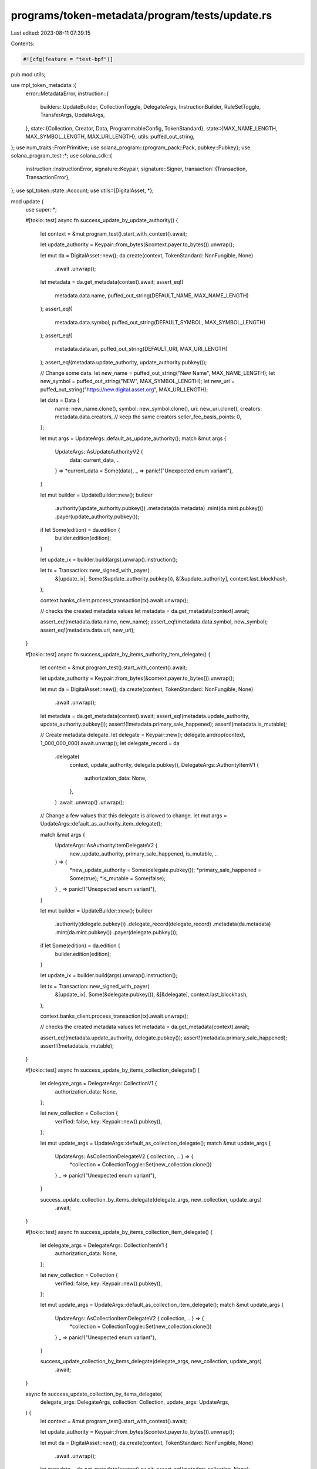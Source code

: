 programs/token-metadata/program/tests/update.rs
===============================================

Last edited: 2023-08-11 07:39:15

Contents:

.. code-block:: rs

    #![cfg(feature = "test-bpf")]
pub mod utils;

use mpl_token_metadata::{
    error::MetadataError,
    instruction::{
        builders::UpdateBuilder, CollectionToggle, DelegateArgs, InstructionBuilder, RuleSetToggle,
        TransferArgs, UpdateArgs,
    },
    state::{Collection, Creator, Data, ProgrammableConfig, TokenStandard},
    state::{MAX_NAME_LENGTH, MAX_SYMBOL_LENGTH, MAX_URI_LENGTH},
    utils::puffed_out_string,
};
use num_traits::FromPrimitive;
use solana_program::{program_pack::Pack, pubkey::Pubkey};
use solana_program_test::*;
use solana_sdk::{
    instruction::InstructionError,
    signature::Keypair,
    signature::Signer,
    transaction::{Transaction, TransactionError},
};
use spl_token::state::Account;
use utils::{DigitalAsset, *};

mod update {
    use super::*;

    #[tokio::test]
    async fn success_update_by_update_authority() {
        let context = &mut program_test().start_with_context().await;

        let update_authority = Keypair::from_bytes(&context.payer.to_bytes()).unwrap();

        let mut da = DigitalAsset::new();
        da.create(context, TokenStandard::NonFungible, None)
            .await
            .unwrap();

        let metadata = da.get_metadata(context).await;
        assert_eq!(
            metadata.data.name,
            puffed_out_string(DEFAULT_NAME, MAX_NAME_LENGTH)
        );
        assert_eq!(
            metadata.data.symbol,
            puffed_out_string(DEFAULT_SYMBOL, MAX_SYMBOL_LENGTH)
        );
        assert_eq!(
            metadata.data.uri,
            puffed_out_string(DEFAULT_URI, MAX_URI_LENGTH)
        );
        assert_eq!(metadata.update_authority, update_authority.pubkey());

        // Change some data.
        let new_name = puffed_out_string("New Name", MAX_NAME_LENGTH);
        let new_symbol = puffed_out_string("NEW", MAX_SYMBOL_LENGTH);
        let new_uri = puffed_out_string("https://new.digital.asset.org", MAX_URI_LENGTH);

        let data = Data {
            name: new_name.clone(),
            symbol: new_symbol.clone(),
            uri: new_uri.clone(),
            creators: metadata.data.creators, // keep the same creators
            seller_fee_basis_points: 0,
        };

        let mut args = UpdateArgs::default_as_update_authority();
        match &mut args {
            UpdateArgs::AsUpdateAuthorityV2 {
                data: current_data, ..
            } => *current_data = Some(data),
            _ => panic!("Unexpected enum variant"),
        }

        let mut builder = UpdateBuilder::new();
        builder
            .authority(update_authority.pubkey())
            .metadata(da.metadata)
            .mint(da.mint.pubkey())
            .payer(update_authority.pubkey());

        if let Some(edition) = da.edition {
            builder.edition(edition);
        }

        let update_ix = builder.build(args).unwrap().instruction();

        let tx = Transaction::new_signed_with_payer(
            &[update_ix],
            Some(&update_authority.pubkey()),
            &[&update_authority],
            context.last_blockhash,
        );

        context.banks_client.process_transaction(tx).await.unwrap();

        // checks the created metadata values
        let metadata = da.get_metadata(context).await;

        assert_eq!(metadata.data.name, new_name);
        assert_eq!(metadata.data.symbol, new_symbol);
        assert_eq!(metadata.data.uri, new_uri);
    }

    #[tokio::test]
    async fn success_update_by_items_authority_item_delegate() {
        let context = &mut program_test().start_with_context().await;

        let update_authority = Keypair::from_bytes(&context.payer.to_bytes()).unwrap();

        let mut da = DigitalAsset::new();
        da.create(context, TokenStandard::NonFungible, None)
            .await
            .unwrap();

        let metadata = da.get_metadata(context).await;
        assert_eq!(metadata.update_authority, update_authority.pubkey());
        assert!(!metadata.primary_sale_happened);
        assert!(metadata.is_mutable);

        // Create metadata delegate.
        let delegate = Keypair::new();
        delegate.airdrop(context, 1_000_000_000).await.unwrap();
        let delegate_record = da
            .delegate(
                context,
                update_authority,
                delegate.pubkey(),
                DelegateArgs::AuthorityItemV1 {
                    authorization_data: None,
                },
            )
            .await
            .unwrap()
            .unwrap();

        // Change a few values that this delegate is allowed to change.
        let mut args = UpdateArgs::default_as_authority_item_delegate();

        match &mut args {
            UpdateArgs::AsAuthorityItemDelegateV2 {
                new_update_authority,
                primary_sale_happened,
                is_mutable,
                ..
            } => {
                *new_update_authority = Some(delegate.pubkey());
                *primary_sale_happened = Some(true);
                *is_mutable = Some(false);
            }
            _ => panic!("Unexpected enum variant"),
        }

        let mut builder = UpdateBuilder::new();
        builder
            .authority(delegate.pubkey())
            .delegate_record(delegate_record)
            .metadata(da.metadata)
            .mint(da.mint.pubkey())
            .payer(delegate.pubkey());

        if let Some(edition) = da.edition {
            builder.edition(edition);
        }

        let update_ix = builder.build(args).unwrap().instruction();

        let tx = Transaction::new_signed_with_payer(
            &[update_ix],
            Some(&delegate.pubkey()),
            &[&delegate],
            context.last_blockhash,
        );

        context.banks_client.process_transaction(tx).await.unwrap();

        // checks the created metadata values
        let metadata = da.get_metadata(context).await;

        assert_eq!(metadata.update_authority, delegate.pubkey());
        assert!(metadata.primary_sale_happened);
        assert!(!metadata.is_mutable);
    }

    #[tokio::test]
    async fn success_update_by_items_collection_delegate() {
        let delegate_args = DelegateArgs::CollectionV1 {
            authorization_data: None,
        };

        let new_collection = Collection {
            verified: false,
            key: Keypair::new().pubkey(),
        };

        let mut update_args = UpdateArgs::default_as_collection_delegate();
        match &mut update_args {
            UpdateArgs::AsCollectionDelegateV2 { collection, .. } => {
                *collection = CollectionToggle::Set(new_collection.clone())
            }
            _ => panic!("Unexpected enum variant"),
        }

        success_update_collection_by_items_delegate(delegate_args, new_collection, update_args)
            .await;
    }

    #[tokio::test]
    async fn success_update_by_items_collection_item_delegate() {
        let delegate_args = DelegateArgs::CollectionItemV1 {
            authorization_data: None,
        };

        let new_collection = Collection {
            verified: false,
            key: Keypair::new().pubkey(),
        };

        let mut update_args = UpdateArgs::default_as_collection_item_delegate();
        match &mut update_args {
            UpdateArgs::AsCollectionItemDelegateV2 { collection, .. } => {
                *collection = CollectionToggle::Set(new_collection.clone())
            }
            _ => panic!("Unexpected enum variant"),
        }

        success_update_collection_by_items_delegate(delegate_args, new_collection, update_args)
            .await;
    }

    async fn success_update_collection_by_items_delegate(
        delegate_args: DelegateArgs,
        collection: Collection,
        update_args: UpdateArgs,
    ) {
        let context = &mut program_test().start_with_context().await;

        let update_authority = Keypair::from_bytes(&context.payer.to_bytes()).unwrap();

        let mut da = DigitalAsset::new();
        da.create(context, TokenStandard::NonFungible, None)
            .await
            .unwrap();

        let metadata = da.get_metadata(context).await;
        assert_eq!(metadata.collection, None);

        // Create metadata delegate.
        let delegate = Keypair::new();
        delegate.airdrop(context, 1_000_000_000).await.unwrap();
        let delegate_record = da
            .delegate(context, update_authority, delegate.pubkey(), delegate_args)
            .await
            .unwrap()
            .unwrap();

        // Change the collection.
        let mut builder = UpdateBuilder::new();
        builder
            .authority(delegate.pubkey())
            .delegate_record(delegate_record)
            .metadata(da.metadata)
            .mint(da.mint.pubkey())
            .payer(delegate.pubkey());

        if let Some(edition) = da.edition {
            builder.edition(edition);
        }

        let update_ix = builder.build(update_args).unwrap().instruction();

        let tx = Transaction::new_signed_with_payer(
            &[update_ix],
            Some(&delegate.pubkey()),
            &[&delegate],
            context.last_blockhash,
        );

        context.banks_client.process_transaction(tx).await.unwrap();

        // checks the created metadata values
        let metadata = da.get_metadata(context).await;

        assert_eq!(metadata.collection, Some(collection));
    }

    #[tokio::test]
    async fn success_update_by_items_data_delegate() {
        let delegate_args = DelegateArgs::DataV1 {
            authorization_data: None,
        };

        success_update_data_by_items_delegate(
            delegate_args,
            UpdateArgs::default_as_data_delegate(),
        )
        .await;
    }

    #[tokio::test]
    async fn success_update_by_items_data_item_delegate() {
        let delegate_args = DelegateArgs::DataItemV1 {
            authorization_data: None,
        };

        success_update_data_by_items_delegate(
            delegate_args,
            UpdateArgs::default_as_data_item_delegate(),
        )
        .await;
    }

    async fn success_update_data_by_items_delegate(
        delegate_args: DelegateArgs,
        mut update_args: UpdateArgs,
    ) {
        let context = &mut program_test().start_with_context().await;

        let update_authority = Keypair::from_bytes(&context.payer.to_bytes()).unwrap();

        let mut da = DigitalAsset::new();
        da.create(context, TokenStandard::NonFungible, None)
            .await
            .unwrap();

        // Check initial data and update authority.
        let metadata = da.get_metadata(context).await;
        assert_eq!(
            metadata.data.name,
            puffed_out_string(DEFAULT_NAME, MAX_NAME_LENGTH)
        );
        assert_eq!(
            metadata.data.symbol,
            puffed_out_string(DEFAULT_SYMBOL, MAX_SYMBOL_LENGTH)
        );
        assert_eq!(
            metadata.data.uri,
            puffed_out_string(DEFAULT_URI, MAX_URI_LENGTH)
        );
        assert_eq!(metadata.update_authority, update_authority.pubkey());

        // Create metadata delegate.
        let delegate = Keypair::new();
        delegate.airdrop(context, 1_000_000_000).await.unwrap();
        let delegate_record = da
            .delegate(context, update_authority, delegate.pubkey(), delegate_args)
            .await
            .unwrap()
            .unwrap();

        // Change some data.
        let new_name = puffed_out_string("New Name", MAX_NAME_LENGTH);
        let new_symbol = puffed_out_string("NEW", MAX_SYMBOL_LENGTH);
        let new_uri = puffed_out_string("https://new.digital.asset.org", MAX_URI_LENGTH);
        let data = Data {
            name: new_name.clone(),
            symbol: new_symbol.clone(),
            uri: new_uri.clone(),
            creators: metadata.data.creators, // keep the same creators
            seller_fee_basis_points: 0,
        };

        match &mut update_args {
            UpdateArgs::AsDataDelegateV2 {
                data: current_data, ..
            } => *current_data = Some(data),
            UpdateArgs::AsDataItemDelegateV2 {
                data: current_data, ..
            } => *current_data = Some(data),
            _ => panic!("Unexpected enum variant"),
        };

        let mut builder = UpdateBuilder::new();
        builder
            .authority(delegate.pubkey())
            .delegate_record(delegate_record)
            .metadata(da.metadata)
            .mint(da.mint.pubkey())
            .payer(delegate.pubkey());

        if let Some(edition) = da.edition {
            builder.edition(edition);
        }

        let update_ix = builder.build(update_args).unwrap().instruction();

        let tx = Transaction::new_signed_with_payer(
            &[update_ix],
            Some(&delegate.pubkey()),
            &[&delegate],
            context.last_blockhash,
        );

        context.banks_client.process_transaction(tx).await.unwrap();

        // Check the updated data.
        let metadata = da.get_metadata(context).await;

        assert_eq!(metadata.data.name, new_name);
        assert_eq!(metadata.data.symbol, new_symbol);
        assert_eq!(metadata.data.uri, new_uri);
    }

    #[tokio::test]
    async fn success_update_pfnt_config_by_update_authority() {
        let mut program_test = ProgramTest::new("mpl_token_metadata", mpl_token_metadata::ID, None);
        program_test.add_program("mpl_token_auth_rules", mpl_token_auth_rules::ID, None);
        let context = &mut program_test.start_with_context().await;

        let authority = Keypair::from_bytes(&context.payer.to_bytes()).unwrap();

        // Create rule-set for the transfer
        let (authorization_rules, auth_data) =
            create_default_metaplex_rule_set(context, authority, false).await;

        let update_authority = Keypair::from_bytes(&context.payer.to_bytes()).unwrap();

        let mut da = DigitalAsset::new();
        da.create_and_mint(
            context,
            TokenStandard::ProgrammableNonFungible,
            Some(authorization_rules),
            Some(auth_data),
            1,
        )
        .await
        .unwrap();

        let metadata = da.get_metadata(context).await;

        if let Some(ProgrammableConfig::V1 {
            rule_set: Some(rule_set),
        }) = metadata.programmable_config
        {
            assert_eq!(rule_set, authorization_rules);
        } else {
            panic!("Missing rule set programmable config");
        }

        // remove the rule set
        let mut args = UpdateArgs::default_as_update_authority();
        match &mut args {
            UpdateArgs::AsUpdateAuthorityV2 { rule_set, .. } => *rule_set = RuleSetToggle::Clear,
            _ => panic!("Unexpected enum variant"),
        }

        let mut builder = UpdateBuilder::new();
        builder
            .authority(update_authority.pubkey())
            .metadata(da.metadata)
            .mint(da.mint.pubkey())
            .token(da.token.unwrap())
            .authorization_rules(authorization_rules)
            .payer(update_authority.pubkey());

        if let Some(edition) = da.edition {
            builder.edition(edition);
        }

        let update_ix = builder.build(args).unwrap().instruction();

        let tx = Transaction::new_signed_with_payer(
            &[update_ix],
            Some(&update_authority.pubkey()),
            &[&update_authority],
            context.last_blockhash,
        );

        context.banks_client.process_transaction(tx).await.unwrap();

        // checks the created metadata values
        let metadata = da.get_metadata(context).await;

        assert_eq!(metadata.programmable_config, None);
    }

    #[tokio::test]
    async fn fail_update_pfnt_config_no_token_in_account() {
        let mut program_test = ProgramTest::new("mpl_token_metadata", mpl_token_metadata::ID, None);
        program_test.add_program("mpl_token_auth_rules", mpl_token_auth_rules::ID, None);
        let context = &mut program_test.start_with_context().await;

        let authority = Keypair::from_bytes(&context.payer.to_bytes()).unwrap();

        // Create rule-set for the transfer
        let (authorization_rules, auth_data) =
            create_default_metaplex_rule_set(context, authority, false).await;

        let update_authority = Keypair::from_bytes(&context.payer.to_bytes()).unwrap();

        let mut da = DigitalAsset::new();
        da.create_and_mint(
            context,
            TokenStandard::ProgrammableNonFungible,
            Some(authorization_rules),
            Some(auth_data),
            1,
        )
        .await
        .unwrap();

        // Save old token and transfer to a new holder.
        let old_token_pubkey = da.token.unwrap();
        let token_account = get_account(context, &old_token_pubkey).await;
        let token = Account::unpack(&token_account.data).unwrap();
        assert_eq!(token.amount, 1);

        let holder = Keypair::new();
        holder.airdrop(context, 1_000_000_000).await.unwrap();

        let args = TransferArgs::V1 {
            authorization_data: None,
            amount: 1,
        };

        da.transfer(TransferParams {
            context,
            authority: &update_authority,
            source_owner: &update_authority.pubkey(),
            destination_owner: holder.pubkey(),
            destination_token: None, // fn will create the ATA
            payer: &update_authority,
            authorization_rules: None,
            args,
        })
        .await
        .unwrap();

        // Check that old token is empty.
        let token_account = get_account(context, &old_token_pubkey).await;
        let token = Account::unpack(&token_account.data).unwrap();
        assert_eq!(token.amount, 0);

        // Check metadata.
        let metadata = da.get_metadata(context).await;

        if let Some(ProgrammableConfig::V1 {
            rule_set: Some(rule_set),
        }) = metadata.programmable_config
        {
            assert_eq!(rule_set, authorization_rules);
        } else {
            panic!("Missing rule set programmable config");
        }

        // remove the rule set
        let mut args = UpdateArgs::default_as_update_authority();
        match &mut args {
            UpdateArgs::AsUpdateAuthorityV2 { rule_set, .. } => *rule_set = RuleSetToggle::Clear,
            _ => panic!("Unexpected enum variant"),
        }

        let mut builder = UpdateBuilder::new();
        builder
            .authority(update_authority.pubkey())
            .metadata(da.metadata)
            .mint(da.mint.pubkey())
            .token(old_token_pubkey)
            .authorization_rules(authorization_rules)
            .payer(update_authority.pubkey());

        if let Some(edition) = da.edition {
            builder.edition(edition);
        }

        let update_ix = builder.build(args).unwrap().instruction();

        let tx = Transaction::new_signed_with_payer(
            &[update_ix],
            Some(&update_authority.pubkey()),
            &[&update_authority],
            context.last_blockhash,
        );

        let err = context
            .banks_client
            .process_transaction(tx)
            .await
            .unwrap_err();

        assert_custom_error!(err, MetadataError::AmountMustBeGreaterThanZero);

        // `RuleSet` should not have changed.
        let metadata = da.get_metadata(context).await;

        if let Some(ProgrammableConfig::V1 {
            rule_set: Some(rule_set),
        }) = metadata.programmable_config
        {
            assert_eq!(rule_set, authorization_rules);
        } else {
            panic!("Missing rule set programmable config");
        }
    }

    #[tokio::test]
    async fn fail_update_pfnt_config_token_and_mint_mismatch() {
        let mut program_test = ProgramTest::new("mpl_token_metadata", mpl_token_metadata::ID, None);
        program_test.add_program("mpl_token_auth_rules", mpl_token_auth_rules::ID, None);
        let context = &mut program_test.start_with_context().await;

        let authority = Keypair::from_bytes(&context.payer.to_bytes()).unwrap();

        // Create rule-set for the transfer
        let (authorization_rules, auth_data) =
            create_default_metaplex_rule_set(context, authority, false).await;

        let update_authority = Keypair::from_bytes(&context.payer.to_bytes()).unwrap();

        let mut da = DigitalAsset::new();
        da.create_and_mint(
            context,
            TokenStandard::ProgrammableNonFungible,
            Some(authorization_rules),
            Some(auth_data.clone()),
            1,
        )
        .await
        .unwrap();

        let metadata = da.get_metadata(context).await;

        if let Some(ProgrammableConfig::V1 {
            rule_set: Some(rule_set),
        }) = metadata.programmable_config
        {
            assert_eq!(rule_set, authorization_rules);
        } else {
            panic!("Missing rule set programmable config");
        }

        // Create second digital asset.
        let mut second_da = DigitalAsset::new();
        second_da
            .create_and_mint(
                context,
                TokenStandard::ProgrammableNonFungible,
                Some(authorization_rules),
                Some(auth_data),
                1,
            )
            .await
            .unwrap();

        // Trying to remove the RuleSet from first digital asset.
        let mut args = UpdateArgs::default_as_update_authority();
        match &mut args {
            UpdateArgs::AsUpdateAuthorityV2 { rule_set, .. } => *rule_set = RuleSetToggle::Clear,
            _ => panic!("Unexpected enum variant"),
        }

        // Send the wrong token.
        let mut builder = UpdateBuilder::new();
        builder
            .authority(update_authority.pubkey())
            .metadata(da.metadata)
            .mint(da.mint.pubkey())
            .token(second_da.token.unwrap())
            .authorization_rules(authorization_rules)
            .payer(update_authority.pubkey());

        if let Some(edition) = da.edition {
            builder.edition(edition);
        }

        let update_ix = builder.build(args).unwrap().instruction();

        let tx = Transaction::new_signed_with_payer(
            &[update_ix],
            Some(&update_authority.pubkey()),
            &[&update_authority],
            context.last_blockhash,
        );

        let err = context
            .banks_client
            .process_transaction(tx)
            .await
            .unwrap_err();

        assert_custom_error!(err, MetadataError::MintMismatch);

        // `RuleSet` should not have changed on first asset.
        let metadata = da.get_metadata(context).await;

        if let Some(ProgrammableConfig::V1 {
            rule_set: Some(rule_set),
        }) = metadata.programmable_config
        {
            assert_eq!(rule_set, authorization_rules);
        } else {
            panic!("Missing rule set programmable config");
        }
    }

    #[tokio::test]
    async fn fail_update_pfnt_config_metadata_and_mint_mismatch() {
        let mut program_test = ProgramTest::new("mpl_token_metadata", mpl_token_metadata::ID, None);
        program_test.add_program("mpl_token_auth_rules", mpl_token_auth_rules::ID, None);
        let context = &mut program_test.start_with_context().await;

        let authority = Keypair::from_bytes(&context.payer.to_bytes()).unwrap();

        // Create rule-set for the transfer
        let (authorization_rules, auth_data) =
            create_default_metaplex_rule_set(context, authority, false).await;

        let update_authority = Keypair::from_bytes(&context.payer.to_bytes()).unwrap();

        let mut da = DigitalAsset::new();
        da.create_and_mint(
            context,
            TokenStandard::ProgrammableNonFungible,
            Some(authorization_rules),
            Some(auth_data.clone()),
            1,
        )
        .await
        .unwrap();

        let metadata = da.get_metadata(context).await;

        if let Some(ProgrammableConfig::V1 {
            rule_set: Some(rule_set),
        }) = metadata.programmable_config
        {
            assert_eq!(rule_set, authorization_rules);
        } else {
            panic!("Missing rule set programmable config");
        }

        // Create second digital asset.
        let mut second_da = DigitalAsset::new();
        second_da
            .create_and_mint(
                context,
                TokenStandard::ProgrammableNonFungible,
                Some(authorization_rules),
                Some(auth_data),
                1,
            )
            .await
            .unwrap();

        // Trying to remove the RuleSet from first digital asset.
        let mut args = UpdateArgs::default_as_update_authority();
        match &mut args {
            UpdateArgs::AsUpdateAuthorityV2 { rule_set, .. } => *rule_set = RuleSetToggle::Clear,
            _ => panic!("Unexpected enum variant"),
        }

        // Send the wrong mint and wrong token so that we are checking mint against the metadata.
        let mut builder = UpdateBuilder::new();
        builder
            .authority(update_authority.pubkey())
            .metadata(da.metadata)
            .mint(second_da.mint.pubkey())
            .token(second_da.token.unwrap())
            .authorization_rules(authorization_rules)
            .payer(update_authority.pubkey());

        if let Some(edition) = da.edition {
            builder.edition(edition);
        }

        let update_ix = builder.build(args).unwrap().instruction();

        let tx = Transaction::new_signed_with_payer(
            &[update_ix],
            Some(&update_authority.pubkey()),
            &[&update_authority],
            context.last_blockhash,
        );

        let err = context
            .banks_client
            .process_transaction(tx)
            .await
            .unwrap_err();

        assert_custom_error!(err, MetadataError::MintMismatch);

        // `RuleSet` should not have changed onf first asset.
        let metadata = da.get_metadata(context).await;

        if let Some(ProgrammableConfig::V1 {
            rule_set: Some(rule_set),
        }) = metadata.programmable_config
        {
            assert_eq!(rule_set, authorization_rules);
        } else {
            panic!("Missing rule set programmable config");
        }
    }

    #[tokio::test]
    async fn fail_update_pfnt_config_by_update_authority_wrong_edition() {
        let mut program_test = ProgramTest::new("mpl_token_metadata", mpl_token_metadata::ID, None);
        program_test.add_program("mpl_token_auth_rules", mpl_token_auth_rules::ID, None);
        let context = &mut program_test.start_with_context().await;

        let authority = Keypair::from_bytes(&context.payer.to_bytes()).unwrap();

        // Create rule-set for the transfer
        let (authorization_rules, auth_data) =
            create_default_metaplex_rule_set(context, authority, false).await;

        let update_authority = Keypair::from_bytes(&context.payer.to_bytes()).unwrap();

        let mut da = DigitalAsset::new();
        da.create_and_mint(
            context,
            TokenStandard::ProgrammableNonFungible,
            Some(authorization_rules),
            Some(auth_data.clone()),
            1,
        )
        .await
        .unwrap();

        let metadata = da.get_metadata(context).await;

        if let Some(ProgrammableConfig::V1 {
            rule_set: Some(rule_set),
        }) = metadata.programmable_config
        {
            assert_eq!(rule_set, authorization_rules);
        } else {
            panic!("Missing rule set programmable config");
        }

        // Create second digital asset.
        let mut second_da = DigitalAsset::new();
        second_da
            .create_and_mint(
                context,
                TokenStandard::ProgrammableNonFungible,
                Some(authorization_rules),
                Some(auth_data),
                1,
            )
            .await
            .unwrap();

        // Trying to remove the RuleSet from first digital asset.
        let mut args = UpdateArgs::default_as_update_authority();
        match &mut args {
            UpdateArgs::AsUpdateAuthorityV2 { rule_set, .. } => *rule_set = RuleSetToggle::Clear,
            _ => panic!("Unexpected enum variant"),
        }

        let mut builder = UpdateBuilder::new();
        builder
            .authority(update_authority.pubkey())
            .metadata(da.metadata)
            .mint(da.mint.pubkey())
            .token(da.token.unwrap())
            .authorization_rules(authorization_rules)
            .payer(update_authority.pubkey());

        // Send the wrong edition.
        if let Some(edition) = second_da.edition {
            builder.edition(edition);
        }

        let update_ix = builder.build(args).unwrap().instruction();

        let tx = Transaction::new_signed_with_payer(
            &[update_ix],
            Some(&update_authority.pubkey()),
            &[&update_authority],
            context.last_blockhash,
        );

        let err = context
            .banks_client
            .process_transaction(tx)
            .await
            .unwrap_err();

        assert_custom_error!(err, MetadataError::DerivedKeyInvalid);

        // `RuleSet` should not have changed onf first asset.
        let metadata = da.get_metadata(context).await;

        if let Some(ProgrammableConfig::V1 {
            rule_set: Some(rule_set),
        }) = metadata.programmable_config
        {
            assert_eq!(rule_set, authorization_rules);
        } else {
            panic!("Missing rule set programmable config");
        }
    }

    #[tokio::test]
    async fn success_update_pnft_by_items_programmable_config_delegate() {
        let delegate_args = DelegateArgs::ProgrammableConfigV1 {
            authorization_data: None,
        };

        let mut update_args = UpdateArgs::default_as_programmable_config_delegate();
        match &mut update_args {
            UpdateArgs::AsProgrammableConfigDelegateV2 { rule_set, .. } => {
                *rule_set = RuleSetToggle::Clear
            }
            _ => panic!("Unexpected enum variant"),
        }

        success_update_pnft_by_items_delegate(delegate_args, update_args).await;
    }

    #[tokio::test]
    async fn success_update_pnft_by_items_programmable_config_item_delegate() {
        let delegate_args = DelegateArgs::ProgrammableConfigItemV1 {
            authorization_data: None,
        };

        let mut update_args = UpdateArgs::default_as_programmable_config_item_delegate();
        match &mut update_args {
            UpdateArgs::AsProgrammableConfigItemDelegateV2 { rule_set, .. } => {
                *rule_set = RuleSetToggle::Clear
            }
            _ => panic!("Unexpected enum variant"),
        }

        success_update_pnft_by_items_delegate(delegate_args, update_args).await;
    }

    async fn success_update_pnft_by_items_delegate(
        delegate_args: DelegateArgs,
        update_args: UpdateArgs,
    ) {
        let mut program_test = ProgramTest::new("mpl_token_metadata", mpl_token_metadata::ID, None);
        program_test.add_program("mpl_token_auth_rules", mpl_token_auth_rules::ID, None);
        let context = &mut program_test.start_with_context().await;

        let authority = Keypair::from_bytes(&context.payer.to_bytes()).unwrap();

        // Create rule-set for the transfer
        let (authorization_rules, auth_data) =
            create_default_metaplex_rule_set(context, authority, false).await;

        let update_authority = Keypair::from_bytes(&context.payer.to_bytes()).unwrap();

        let mut da = DigitalAsset::new();
        da.create_and_mint(
            context,
            TokenStandard::ProgrammableNonFungible,
            Some(authorization_rules),
            Some(auth_data),
            1,
        )
        .await
        .unwrap();

        let metadata = da.get_metadata(context).await;

        if let Some(ProgrammableConfig::V1 {
            rule_set: Some(rule_set),
        }) = metadata.programmable_config
        {
            assert_eq!(rule_set, authorization_rules);
        } else {
            panic!("Missing rule set programmable config");
        }

        // Create metadata delegate.
        let delegate = Keypair::new();
        delegate.airdrop(context, 1_000_000_000).await.unwrap();
        let delegate_record = da
            .delegate(context, update_authority, delegate.pubkey(), delegate_args)
            .await
            .unwrap()
            .unwrap();

        // Change a value that this delegate is allowed to change.
        let mut builder = UpdateBuilder::new();
        builder
            .authority(delegate.pubkey())
            .delegate_record(delegate_record)
            .metadata(da.metadata)
            .mint(da.mint.pubkey())
            .token(da.token.unwrap())
            .authorization_rules(authorization_rules)
            .payer(delegate.pubkey());

        if let Some(edition) = da.edition {
            builder.edition(edition);
        }

        let update_ix = builder.build(update_args).unwrap().instruction();

        let tx = Transaction::new_signed_with_payer(
            &[update_ix],
            Some(&delegate.pubkey()),
            &[&delegate],
            context.last_blockhash,
        );

        context.banks_client.process_transaction(tx).await.unwrap();

        // checks the created metadata values
        let metadata = da.get_metadata(context).await;
        assert_eq!(metadata.programmable_config, None);
    }

    #[tokio::test]
    async fn fail_update_by_items_authority_item_delegate() {
        let args = DelegateArgs::AuthorityItemV1 {
            authorization_data: None,
        };

        fail_update_by_items_delegate(args).await;
    }

    #[tokio::test]
    async fn fail_update_by_items_collection_delegate() {
        let args = DelegateArgs::CollectionV1 {
            authorization_data: None,
        };

        fail_update_by_items_delegate(args).await;
    }

    #[tokio::test]
    async fn fail_update_by_items_data_delegate() {
        let args = DelegateArgs::DataV1 {
            authorization_data: None,
        };

        fail_update_by_items_delegate(args).await;
    }

    #[tokio::test]
    async fn fail_update_by_items_programmable_config_delegate() {
        let args = DelegateArgs::ProgrammableConfigV1 {
            authorization_data: None,
        };

        fail_update_by_items_delegate(args).await;
    }

    #[tokio::test]
    async fn fail_update_by_items_data_item_delegate() {
        let args = DelegateArgs::DataItemV1 {
            authorization_data: None,
        };

        fail_update_by_items_delegate(args).await;
    }

    #[tokio::test]
    async fn fail_update_by_items_collection_item_delegate() {
        let args = DelegateArgs::CollectionItemV1 {
            authorization_data: None,
        };

        fail_update_by_items_delegate(args).await;
    }

    #[tokio::test]
    async fn fail_update_by_items_programmable_config_item_delegate() {
        let args = DelegateArgs::ProgrammableConfigItemV1 {
            authorization_data: None,
        };

        fail_update_by_items_delegate(args).await;
    }

    async fn fail_update_by_items_delegate(delegate_args: DelegateArgs) {
        let mut program_test = ProgramTest::new("mpl_token_metadata", mpl_token_metadata::ID, None);
        program_test.add_program("mpl_token_auth_rules", mpl_token_auth_rules::ID, None);
        let context = &mut program_test.start_with_context().await;

        let authority = Keypair::from_bytes(&context.payer.to_bytes()).unwrap();

        // Create rule-set for the transfer
        let (authorization_rules, auth_data) =
            create_default_metaplex_rule_set(context, authority, false).await;

        let update_authority = Keypair::from_bytes(&context.payer.to_bytes()).unwrap();

        let mut da = DigitalAsset::new();
        da.create_and_mint(
            context,
            TokenStandard::ProgrammableNonFungible,
            Some(authorization_rules),
            Some(auth_data),
            1,
        )
        .await
        .unwrap();

        // Create metadata delegate.
        let delegate = Keypair::new();
        delegate.airdrop(context, 1_000_000_000).await.unwrap();
        let delegate_record = da
            .delegate(context, update_authority, delegate.pubkey(), delegate_args)
            .await
            .unwrap()
            .unwrap();

        // Use update args variant that no delegates are allowed to use.
        let update_args = UpdateArgs::default_as_update_authority();
        match update_args {
            UpdateArgs::AsUpdateAuthorityV2 { .. } => (),
            _ => panic!("Unexpected enum variant"),
        }

        let mut builder = UpdateBuilder::new();
        builder
            .authority(delegate.pubkey())
            .delegate_record(delegate_record)
            .metadata(da.metadata)
            .mint(da.mint.pubkey())
            .token(da.token.unwrap())
            .authorization_rules(authorization_rules)
            .payer(delegate.pubkey());

        if let Some(edition) = da.edition {
            builder.edition(edition);
        }

        let update_ix = builder.build(update_args).unwrap().instruction();

        let tx = Transaction::new_signed_with_payer(
            &[update_ix],
            Some(&delegate.pubkey()),
            &[&delegate],
            context.last_blockhash,
        );

        let err = context
            .banks_client
            .process_transaction(tx)
            .await
            .unwrap_err();

        assert_custom_error!(err, MetadataError::InvalidUpdateArgs);
    }

    #[tokio::test]
    async fn fail_update_by_items_persistent_delegate() {
        let mut program_test = ProgramTest::new("mpl_token_metadata", mpl_token_metadata::ID, None);
        program_test.add_program("mpl_token_auth_rules", mpl_token_auth_rules::ID, None);
        let context = &mut program_test.start_with_context().await;

        let update_authority = Keypair::from_bytes(&context.payer.to_bytes()).unwrap();

        let mut da = DigitalAsset::new();
        da.create_and_mint(
            context,
            TokenStandard::ProgrammableNonFungible,
            None,
            None,
            1,
        )
        .await
        .unwrap();

        // Create `TokenDelegate` type of delegate.
        let delegate = Keypair::new();
        delegate.airdrop(context, 1_000_000_000).await.unwrap();
        let delegate_args = DelegateArgs::UtilityV1 {
            amount: 1,
            authorization_data: None,
        };
        let delegate_record = da
            .delegate(context, update_authority, delegate.pubkey(), delegate_args)
            .await
            .unwrap()
            .unwrap();

        // Use update args variant that no delegates are allowed to use.
        let update_args = UpdateArgs::default_as_update_authority();
        match update_args {
            UpdateArgs::AsUpdateAuthorityV2 { .. } => (),
            _ => panic!("Unexpected enum variant"),
        }

        let mut builder = UpdateBuilder::new();
        builder
            .authority(delegate.pubkey())
            .delegate_record(delegate_record)
            .metadata(da.metadata)
            .mint(da.mint.pubkey())
            .token(da.token.unwrap())
            .payer(delegate.pubkey());

        if let Some(edition) = da.edition {
            builder.edition(edition);
        }

        let update_ix = builder.build(update_args).unwrap().instruction();

        let tx = Transaction::new_signed_with_payer(
            &[update_ix],
            Some(&delegate.pubkey()),
            &[&delegate],
            context.last_blockhash,
        );

        let err = context
            .banks_client
            .process_transaction(tx)
            .await
            .unwrap_err();

        assert_custom_error!(err, MetadataError::InvalidAuthorityType);
    }

    #[tokio::test]
    async fn fail_update_by_holder() {
        let mut program_test = ProgramTest::new("mpl_token_metadata", mpl_token_metadata::ID, None);
        program_test.add_program("mpl_token_auth_rules", mpl_token_auth_rules::ID, None);
        let context = &mut program_test.start_with_context().await;

        let update_authority = Keypair::from_bytes(&context.payer.to_bytes()).unwrap();

        let mut da = DigitalAsset::new();
        da.create_and_mint(
            context,
            TokenStandard::ProgrammableNonFungible,
            None,
            None,
            1,
        )
        .await
        .unwrap();

        // Transfer to a new holder.
        let holder = Keypair::new();
        holder.airdrop(context, 1_000_000_000).await.unwrap();

        let args = TransferArgs::V1 {
            authorization_data: None,
            amount: 1,
        };

        da.transfer(TransferParams {
            context,
            authority: &update_authority,
            source_owner: &update_authority.pubkey(),
            destination_owner: holder.pubkey(),
            destination_token: None, // fn will create the ATA
            payer: &update_authority,
            authorization_rules: None,
            args,
        })
        .await
        .unwrap();

        // Attempt to update.  There are no `AsHolder` update args available but
        // we expect to fail before we get to the point of checking args anyways.
        let update_args = UpdateArgs::default_as_update_authority();
        match update_args {
            UpdateArgs::AsUpdateAuthorityV2 { .. } => (),
            _ => panic!("Unexpected enum variant"),
        }

        let mut builder = UpdateBuilder::new();
        builder
            .authority(holder.pubkey())
            .metadata(da.metadata)
            .mint(da.mint.pubkey())
            .token(da.token.unwrap())
            .payer(holder.pubkey());

        if let Some(edition) = da.edition {
            builder.edition(edition);
        }

        let update_ix = builder.build(update_args).unwrap().instruction();

        let tx = Transaction::new_signed_with_payer(
            &[update_ix],
            Some(&holder.pubkey()),
            &[&holder],
            context.last_blockhash,
        );

        let err = context
            .banks_client
            .process_transaction(tx)
            .await
            .unwrap_err();

        assert_custom_error!(err, MetadataError::FeatureNotSupported);
    }

    #[tokio::test]
    async fn success_update_token_standard() {
        let context = &mut program_test().start_with_context().await;

        let update_authority = Keypair::from_bytes(&context.payer.to_bytes()).unwrap();

        let mut da = DigitalAsset::new();
        // This creates with update authority as a verified creator.
        da.create_and_mint(context, TokenStandard::FungibleAsset, None, None, 1)
            .await
            .unwrap();

        let metadata = da.get_metadata(context).await;
        assert_eq!(metadata.token_standard, Some(TokenStandard::FungibleAsset));

        // Update token standard
        let mut args = UpdateArgs::default_as_update_authority();
        match &mut args {
            UpdateArgs::AsUpdateAuthorityV2 { token_standard, .. } => {
                *token_standard = Some(TokenStandard::Fungible)
            }
            _ => panic!("Unexpected enum variant"),
        }

        da.update(context, update_authority.dirty_clone(), args)
            .await
            .unwrap();

        let metadata = da.get_metadata(context).await;
        assert_eq!(metadata.token_standard, Some(TokenStandard::Fungible));
    }

    #[tokio::test]
    async fn success_update_token_standard_to_same() {
        let context = &mut program_test().start_with_context().await;

        let update_authority = Keypair::from_bytes(&context.payer.to_bytes()).unwrap();

        let mut da = DigitalAsset::new();
        // This creates with update authority as a verified creator.
        da.create_and_mint(context, TokenStandard::NonFungible, None, None, 1)
            .await
            .unwrap();

        let metadata = da.get_metadata(context).await;
        assert_eq!(metadata.token_standard, Some(TokenStandard::NonFungible));

        // Update token standard
        let mut args = UpdateArgs::default_as_update_authority();
        match &mut args {
            UpdateArgs::AsUpdateAuthorityV2 { token_standard, .. } => {
                *token_standard = Some(TokenStandard::NonFungible)
            }
            _ => panic!("Unexpected enum variant"),
        }

        da.update(context, update_authority.dirty_clone(), args)
            .await
            .unwrap();

        let metadata = da.get_metadata(context).await;
        assert_eq!(metadata.token_standard, Some(TokenStandard::NonFungible));
    }

    #[tokio::test]
    async fn fail_invalid_update_token_standard() {
        let context = &mut program_test().start_with_context().await;

        let update_authority = Keypair::from_bytes(&context.payer.to_bytes()).unwrap();

        let mut da = DigitalAsset::new();
        // This creates with update authority as a verified creator.
        da.create_and_mint(context, TokenStandard::FungibleAsset, None, None, 1)
            .await
            .unwrap();

        let metadata = da.get_metadata(context).await;
        assert_eq!(metadata.token_standard, Some(TokenStandard::FungibleAsset));

        // Update token standard
        let mut args = UpdateArgs::default_as_update_authority();
        match &mut args {
            UpdateArgs::AsUpdateAuthorityV2 { token_standard, .. } => {
                *token_standard = Some(TokenStandard::NonFungible)
            }
            _ => panic!("Unexpected enum variant"),
        }

        let err = da
            .update(context, update_authority.dirty_clone(), args)
            .await
            .unwrap_err();

        assert_custom_error!(err, MetadataError::InvalidTokenStandard);

        let metadata = da.get_metadata(context).await;
        assert_eq!(metadata.token_standard, Some(TokenStandard::FungibleAsset));
    }

    #[tokio::test]
    async fn fail_update_to_verified_collection() {
        let context = &mut program_test().start_with_context().await;

        let update_authority = Keypair::from_bytes(&context.payer.to_bytes()).unwrap();

        let mut da = DigitalAsset::new();
        // This creates with update authority as a verified creator.
        da.create_and_mint(context, TokenStandard::FungibleAsset, None, None, 1)
            .await
            .unwrap();

        let metadata = da.get_metadata(context).await;
        assert_eq!(metadata.collection, None);

        // Set collection to a value with verified set to true.
        let new_collection = Collection {
            verified: true,
            key: Keypair::new().pubkey(),
        };

        let mut args = UpdateArgs::default_as_update_authority();
        match &mut args {
            UpdateArgs::AsUpdateAuthorityV2 { collection, .. } => {
                *collection = CollectionToggle::Set(new_collection.clone())
            }
            _ => panic!("Unexpected enum variant"),
        }

        let err = da
            .update(context, update_authority.dirty_clone(), args)
            .await
            .unwrap_err();

        assert_custom_error!(
            err,
            MetadataError::CollectionCannotBeVerifiedInThisInstruction
        );

        let metadata = da.get_metadata(context).await;
        assert_eq!(metadata.collection, None);
    }

    #[tokio::test]
    async fn success_set_collection_by_collections_collection_delegate() {
        let context = &mut program_test().start_with_context().await;

        let update_authority = Keypair::from_bytes(&context.payer.to_bytes()).unwrap();

        // Create a collection parent NFT or pNFT with the CollectionDetails struct populated.
        let mut collection_parent_da = DigitalAsset::new();
        collection_parent_da
            .create_and_mint_collection_parent(
                context,
                TokenStandard::ProgrammableNonFungible,
                None,
                None,
                1,
                DEFAULT_COLLECTION_DETAILS,
            )
            .await
            .unwrap();

        // Create metadata delegate on the collection.
        let delegate = Keypair::new();
        delegate.airdrop(context, 1_000_000_000).await.unwrap();
        let delegate_args = DelegateArgs::CollectionV1 {
            authorization_data: None,
        };
        let delegate_record = collection_parent_da
            .delegate(context, update_authority, delegate.pubkey(), delegate_args)
            .await
            .unwrap()
            .unwrap();

        // Create and mint item.
        let mut da = DigitalAsset::new();
        da.create_and_mint(context, TokenStandard::NonFungible, None, None, 1)
            .await
            .unwrap();

        let metadata = da.get_metadata(context).await;
        assert_eq!(metadata.collection, None);

        // Change collection.
        let new_collection = Collection {
            key: collection_parent_da.mint.pubkey(),
            verified: false,
        };

        let mut args = UpdateArgs::default_as_collection_delegate();
        match &mut args {
            UpdateArgs::AsCollectionDelegateV2 { collection, .. } => {
                *collection = CollectionToggle::Set(new_collection.clone())
            }
            _ => panic!("Unexpected enum variant"),
        }

        let mut builder = UpdateBuilder::new();
        builder
            .authority(delegate.pubkey())
            .delegate_record(delegate_record)
            .metadata(da.metadata)
            .mint(da.mint.pubkey())
            .payer(delegate.pubkey());

        if let Some(edition) = da.edition {
            builder.edition(edition);
        }

        let update_ix = builder.build(args).unwrap().instruction();

        let tx = Transaction::new_signed_with_payer(
            &[update_ix],
            Some(&delegate.pubkey()),
            &[&delegate],
            context.last_blockhash,
        );

        context.banks_client.process_transaction(tx).await.unwrap();

        // Check that collection changed.
        let metadata = da.get_metadata(context).await;
        assert_eq!(metadata.collection, Some(new_collection));
    }

    #[tokio::test]
    async fn success_clear_existing_collection_by_collections_collection_delegate() {
        let context = &mut program_test().start_with_context().await;

        let update_authority = Keypair::from_bytes(&context.payer.to_bytes()).unwrap();

        // Create a collection parent NFT or pNFT with the CollectionDetails struct populated.
        let mut collection_parent_da = DigitalAsset::new();
        collection_parent_da
            .create_and_mint_collection_parent(
                context,
                TokenStandard::ProgrammableNonFungible,
                None,
                None,
                1,
                DEFAULT_COLLECTION_DETAILS,
            )
            .await
            .unwrap();

        // Create metadata delegate on the collection.
        let delegate = Keypair::new();
        delegate.airdrop(context, 1_000_000_000).await.unwrap();
        let delegate_args = DelegateArgs::CollectionV1 {
            authorization_data: None,
        };
        let delegate_record = collection_parent_da
            .delegate(context, update_authority, delegate.pubkey(), delegate_args)
            .await
            .unwrap()
            .unwrap();

        // Create and mint item with a collection.  The collection-level delegate will be
        // authorized for this item.
        let collection = Some(Collection {
            key: collection_parent_da.mint.pubkey(),
            verified: false,
        });

        let mut da = DigitalAsset::new();
        da.create_and_mint_item_with_collection(
            context,
            TokenStandard::ProgrammableNonFungible,
            None,
            None,
            1,
            collection.clone(),
        )
        .await
        .unwrap();

        let metadata = da.get_metadata(context).await;

        // Check collection.
        assert_eq!(metadata.collection, collection);

        // Clear collection.
        let mut args = UpdateArgs::default_as_collection_delegate();
        match &mut args {
            UpdateArgs::AsCollectionDelegateV2 { collection, .. } => {
                *collection = CollectionToggle::Clear
            }
            _ => panic!("Unexpected enum variant"),
        }

        let mut builder = UpdateBuilder::new();
        builder
            .authority(delegate.pubkey())
            .delegate_record(delegate_record)
            .metadata(da.metadata)
            .mint(da.mint.pubkey())
            .payer(delegate.pubkey());

        if let Some(edition) = da.edition {
            builder.edition(edition);
        }

        let update_ix = builder.build(args).unwrap().instruction();

        let tx = Transaction::new_signed_with_payer(
            &[update_ix],
            Some(&delegate.pubkey()),
            &[&delegate],
            context.last_blockhash,
        );

        context.banks_client.process_transaction(tx).await.unwrap();

        // Check that collection changed.
        let metadata = da.get_metadata(context).await;
        assert_eq!(metadata.collection, None);
    }

    #[tokio::test]
    async fn success_update_existing_collection_by_collections_collection_delegate() {
        let context = &mut program_test().start_with_context().await;

        let update_authority = Keypair::from_bytes(&context.payer.to_bytes()).unwrap();

        // Create a collection parent NFT or pNFT with the CollectionDetails struct populated.
        let mut collection_parent_da = DigitalAsset::new();
        collection_parent_da
            .create_and_mint_collection_parent(
                context,
                TokenStandard::ProgrammableNonFungible,
                None,
                None,
                1,
                DEFAULT_COLLECTION_DETAILS,
            )
            .await
            .unwrap();

        // Create metadata delegate on the collection.
        let delegate = Keypair::new();
        delegate.airdrop(context, 1_000_000_000).await.unwrap();
        let delegate_args = DelegateArgs::CollectionV1 {
            authorization_data: None,
        };
        let delegate_record = collection_parent_da
            .delegate(context, update_authority, delegate.pubkey(), delegate_args)
            .await
            .unwrap()
            .unwrap();

        // Create and mint item with a random pubkey as a collection.
        let initial_collection = Some(Collection {
            key: Keypair::new().pubkey(),
            verified: false,
        });

        let mut da = DigitalAsset::new();
        da.create_and_mint_item_with_collection(
            context,
            TokenStandard::ProgrammableNonFungible,
            None,
            None,
            1,
            initial_collection.clone(),
        )
        .await
        .unwrap();

        let metadata = da.get_metadata(context).await;

        // Check collection.
        assert_eq!(metadata.collection, initial_collection);

        // Set to new collection.  The collection-level delegate will be authorized for this
        // collection.
        let new_collection = Collection {
            key: collection_parent_da.mint.pubkey(),
            verified: false,
        };

        let mut args = UpdateArgs::default_as_collection_delegate();
        match &mut args {
            UpdateArgs::AsCollectionDelegateV2 { collection, .. } => {
                *collection = CollectionToggle::Set(new_collection.clone())
            }
            _ => panic!("Unexpected enum variant"),
        }

        let mut builder = UpdateBuilder::new();
        builder
            .authority(delegate.pubkey())
            .delegate_record(delegate_record)
            .metadata(da.metadata)
            .mint(da.mint.pubkey())
            .payer(delegate.pubkey());

        if let Some(edition) = da.edition {
            builder.edition(edition);
        }

        let update_ix = builder.build(args).unwrap().instruction();

        let tx = Transaction::new_signed_with_payer(
            &[update_ix],
            Some(&delegate.pubkey()),
            &[&delegate],
            context.last_blockhash,
        );

        context.banks_client.process_transaction(tx).await.unwrap();

        // Check that collection changed.
        let metadata = da.get_metadata(context).await;
        assert_eq!(metadata.collection, Some(new_collection));
    }

    #[tokio::test]
    async fn fail_set_collection_by_collections_collection_item_delegate() {
        let context = &mut program_test().start_with_context().await;

        let update_authority = Keypair::from_bytes(&context.payer.to_bytes()).unwrap();

        // Create a collection parent NFT or pNFT with the CollectionDetails struct populated.
        let mut collection_parent_da = DigitalAsset::new();
        collection_parent_da
            .create_and_mint_collection_parent(
                context,
                TokenStandard::ProgrammableNonFungible,
                None,
                None,
                1,
                DEFAULT_COLLECTION_DETAILS,
            )
            .await
            .unwrap();

        // Create metadata delegate on the collection.
        let delegate = Keypair::new();
        delegate.airdrop(context, 1_000_000_000).await.unwrap();
        let delegate_args = DelegateArgs::CollectionItemV1 {
            authorization_data: None,
        };
        let delegate_record = collection_parent_da
            .delegate(context, update_authority, delegate.pubkey(), delegate_args)
            .await
            .unwrap()
            .unwrap();

        // Create and mint item.
        let mut da = DigitalAsset::new();
        da.create_and_mint(context, TokenStandard::NonFungible, None, None, 1)
            .await
            .unwrap();

        let metadata = da.get_metadata(context).await;
        assert_eq!(metadata.collection, None);

        // Change collection.
        let new_collection = Collection {
            key: collection_parent_da.mint.pubkey(),
            verified: false,
        };

        let mut args = UpdateArgs::default_as_collection_item_delegate();
        match &mut args {
            UpdateArgs::AsCollectionItemDelegateV2 { collection, .. } => {
                *collection = CollectionToggle::Set(new_collection.clone())
            }
            _ => panic!("Unexpected enum variant"),
        }

        let mut builder = UpdateBuilder::new();
        builder
            .authority(delegate.pubkey())
            .delegate_record(delegate_record)
            .metadata(da.metadata)
            .mint(da.mint.pubkey())
            .payer(delegate.pubkey());

        if let Some(edition) = da.edition {
            builder.edition(edition);
        }

        let update_ix = builder.build(args).unwrap().instruction();

        let tx = Transaction::new_signed_with_payer(
            &[update_ix],
            Some(&delegate.pubkey()),
            &[&delegate],
            context.last_blockhash,
        );

        let err = context
            .banks_client
            .process_transaction(tx)
            .await
            .unwrap_err();

        assert_custom_error!(err, MetadataError::InvalidAuthorityType);

        // Check that collection not changed.
        let metadata = da.get_metadata(context).await;
        assert_eq!(metadata.collection, None);
    }

    #[tokio::test]
    async fn fail_set_collection_delegate_update_authority_mismatch() {
        let context = &mut program_test().start_with_context().await;

        // Create a collection parent NFT or pNFT with the CollectionDetails struct populated.
        let mut collection_parent_da = DigitalAsset::new();
        collection_parent_da
            .create_and_mint_collection_parent(
                context,
                TokenStandard::ProgrammableNonFungible,
                None,
                None,
                1,
                DEFAULT_COLLECTION_DETAILS,
            )
            .await
            .unwrap();

        // Change the collection to have a different update authority.
        let new_collection_update_authority = Keypair::new();
        new_collection_update_authority
            .airdrop(context, 1_000_000_000)
            .await
            .unwrap();

        let mut args = UpdateArgs::default_as_update_authority();
        match &mut args {
            UpdateArgs::AsUpdateAuthorityV2 {
                new_update_authority,
                ..
            } => *new_update_authority = Some(new_collection_update_authority.pubkey()),
            _ => panic!("Unexpected enum variant"),
        }

        let payer = context.payer.dirty_clone();
        collection_parent_da
            .update(context, payer, args)
            .await
            .unwrap();

        // Verify update authority is changed.
        let metadata = collection_parent_da.get_metadata(context).await;
        assert_eq!(
            metadata.update_authority,
            new_collection_update_authority.pubkey()
        );

        // Verify cannot create metadata delegate on the collection using the old update authority.
        let old_update_authority = Keypair::from_bytes(&context.payer.to_bytes()).unwrap();
        let fail_delegate = Keypair::new();
        let delegate_args = DelegateArgs::CollectionV1 {
            authorization_data: None,
        };
        let err = collection_parent_da
            .delegate(
                context,
                old_update_authority,
                fail_delegate.pubkey(),
                delegate_args,
            )
            .await
            .unwrap_err();

        assert_custom_error_ix!(1, err, MetadataError::UpdateAuthorityIncorrect);

        // Create metadata delegate on the collection using the new update authority.
        let pass_delegate = Keypair::new();
        pass_delegate.airdrop(context, 1_000_000_000).await.unwrap();
        let delegate_args = DelegateArgs::CollectionV1 {
            authorization_data: None,
        };
        let pass_delegate_record = collection_parent_da
            .delegate(
                context,
                new_collection_update_authority,
                pass_delegate.pubkey(),
                delegate_args,
            )
            .await
            .unwrap()
            .unwrap();

        // Create and mint item.
        let mut da = DigitalAsset::new();
        da.create_and_mint(context, TokenStandard::NonFungible, None, None, 1)
            .await
            .unwrap();

        let metadata = da.get_metadata(context).await;
        assert_eq!(metadata.collection, None);

        // Change collection.
        let new_collection = Collection {
            key: collection_parent_da.mint.pubkey(),
            verified: false,
        };

        let mut args = UpdateArgs::default_as_collection_delegate();
        match &mut args {
            UpdateArgs::AsCollectionDelegateV2 { collection, .. } => {
                *collection = CollectionToggle::Set(new_collection.clone())
            }
            _ => panic!("Unexpected enum variant"),
        }

        let mut builder = UpdateBuilder::new();
        builder
            .authority(pass_delegate.pubkey())
            .delegate_record(pass_delegate_record)
            .metadata(da.metadata)
            .mint(da.mint.pubkey())
            .payer(pass_delegate.pubkey());

        if let Some(edition) = da.edition {
            builder.edition(edition);
        }

        let update_ix = builder.build(args).unwrap().instruction();

        let tx = Transaction::new_signed_with_payer(
            &[update_ix],
            Some(&pass_delegate.pubkey()),
            &[&pass_delegate],
            context.last_blockhash,
        );

        let err = context
            .banks_client
            .process_transaction(tx)
            .await
            .unwrap_err();

        assert_custom_error!(err, MetadataError::InvalidAuthorityType);

        // Check that collection not changed.
        let metadata = da.get_metadata(context).await;
        assert_eq!(metadata.collection, None);
    }

    #[tokio::test]
    async fn fail_set_collection_by_collections_programmable_config_delegate() {
        let delegate_args = DelegateArgs::ProgrammableConfigV1 {
            authorization_data: None,
        };

        fail_set_collection_by_collections_delegate(delegate_args).await
    }

    #[tokio::test]
    async fn fail_set_collection_by_collections_data_delegate() {
        let delegate_args = DelegateArgs::DataV1 {
            authorization_data: None,
        };

        fail_set_collection_by_collections_delegate(delegate_args).await
    }

    async fn fail_set_collection_by_collections_delegate(delegate_args: DelegateArgs) {
        let context = &mut program_test().start_with_context().await;

        let update_authority = Keypair::from_bytes(&context.payer.to_bytes()).unwrap();

        // Create a collection parent NFT or pNFT with the CollectionDetails struct populated.
        let mut collection_parent_da = DigitalAsset::new();
        collection_parent_da
            .create_and_mint_collection_parent(
                context,
                TokenStandard::ProgrammableNonFungible,
                None,
                None,
                1,
                DEFAULT_COLLECTION_DETAILS,
            )
            .await
            .unwrap();

        // Create metadata delegate on the collection.
        let delegate = Keypair::new();
        delegate.airdrop(context, 1_000_000_000).await.unwrap();
        let delegate_record = collection_parent_da
            .delegate(context, update_authority, delegate.pubkey(), delegate_args)
            .await
            .unwrap()
            .unwrap();

        // Create and mint item.
        let mut da = DigitalAsset::new();
        da.create_and_mint(context, TokenStandard::NonFungible, None, None, 1)
            .await
            .unwrap();

        let metadata = da.get_metadata(context).await;
        assert_eq!(metadata.collection, None);

        // Change collection.
        let new_collection = Collection {
            key: collection_parent_da.mint.pubkey(),
            verified: false,
        };

        let mut args = UpdateArgs::default_as_collection_delegate();
        match &mut args {
            UpdateArgs::AsCollectionDelegateV2 { collection, .. } => {
                *collection = CollectionToggle::Set(new_collection.clone())
            }
            _ => panic!("Unexpected enum variant"),
        }

        let mut builder = UpdateBuilder::new();
        builder
            .authority(delegate.pubkey())
            .delegate_record(delegate_record)
            .metadata(da.metadata)
            .mint(da.mint.pubkey())
            .payer(delegate.pubkey());

        if let Some(edition) = da.edition {
            builder.edition(edition);
        }

        let update_ix = builder.build(args).unwrap().instruction();

        let tx = Transaction::new_signed_with_payer(
            &[update_ix],
            Some(&delegate.pubkey()),
            &[&delegate],
            context.last_blockhash,
        );

        let err = context
            .banks_client
            .process_transaction(tx)
            .await
            .unwrap_err();

        assert_custom_error!(err, MetadataError::InvalidUpdateArgs);

        // Check that collection not changed.
        let metadata = da.get_metadata(context).await;
        assert_eq!(metadata.collection, None);
    }

    #[tokio::test]
    async fn fail_set_collection_by_collections_programmable_config_item_delegate() {
        let delegate_args = DelegateArgs::ProgrammableConfigItemV1 {
            authorization_data: None,
        };

        fail_set_collection_by_collections_item_delegate(delegate_args).await
    }

    #[tokio::test]
    async fn fail_set_collection_by_collections_data_item_delegate() {
        let delegate_args = DelegateArgs::DataItemV1 {
            authorization_data: None,
        };

        fail_set_collection_by_collections_item_delegate(delegate_args).await
    }

    async fn fail_set_collection_by_collections_item_delegate(delegate_args: DelegateArgs) {
        let context = &mut program_test().start_with_context().await;

        let update_authority = Keypair::from_bytes(&context.payer.to_bytes()).unwrap();

        // Create a collection parent NFT or pNFT with the CollectionDetails struct populated.
        let mut collection_parent_da = DigitalAsset::new();
        collection_parent_da
            .create_and_mint_collection_parent(
                context,
                TokenStandard::ProgrammableNonFungible,
                None,
                None,
                1,
                DEFAULT_COLLECTION_DETAILS,
            )
            .await
            .unwrap();

        // Create metadata delegate on the collection.
        let delegate = Keypair::new();
        delegate.airdrop(context, 1_000_000_000).await.unwrap();
        let delegate_record = collection_parent_da
            .delegate(context, update_authority, delegate.pubkey(), delegate_args)
            .await
            .unwrap()
            .unwrap();

        // Create and mint item.
        let mut da = DigitalAsset::new();
        da.create_and_mint(context, TokenStandard::NonFungible, None, None, 1)
            .await
            .unwrap();

        let metadata = da.get_metadata(context).await;
        assert_eq!(metadata.collection, None);

        // Change collection.
        let new_collection = Collection {
            key: collection_parent_da.mint.pubkey(),
            verified: false,
        };

        let mut args = UpdateArgs::default_as_collection_delegate();
        match &mut args {
            UpdateArgs::AsCollectionDelegateV2 { collection, .. } => {
                *collection = CollectionToggle::Set(new_collection.clone())
            }
            _ => panic!("Unexpected enum variant"),
        }

        let mut builder = UpdateBuilder::new();
        builder
            .authority(delegate.pubkey())
            .delegate_record(delegate_record)
            .metadata(da.metadata)
            .mint(da.mint.pubkey())
            .payer(delegate.pubkey());

        if let Some(edition) = da.edition {
            builder.edition(edition);
        }

        let update_ix = builder.build(args).unwrap().instruction();

        let tx = Transaction::new_signed_with_payer(
            &[update_ix],
            Some(&delegate.pubkey()),
            &[&delegate],
            context.last_blockhash,
        );

        let err = context
            .banks_client
            .process_transaction(tx)
            .await
            .unwrap_err();

        assert_custom_error!(err, MetadataError::InvalidAuthorityType);

        // Check that collection not changed.
        let metadata = da.get_metadata(context).await;
        assert_eq!(metadata.collection, None);
    }

    #[tokio::test]
    async fn success_update_prog_config_by_collections_prog_config_delegate_v2_args() {
        // Change programmable config, removing the RuleSet.
        let mut args = UpdateArgs::default_as_programmable_config_delegate();
        match &mut args {
            UpdateArgs::AsProgrammableConfigDelegateV2 { rule_set, .. } => {
                *rule_set = RuleSetToggle::Clear
            }
            _ => panic!("Unexpected enum variant"),
        }

        success_update_prog_config_by_collections_prog_config_delegate(args).await
    }

    #[tokio::test]
    async fn success_update_prog_config_by_collections_prog_config_delegate_v1_args() {
        // Change programmable config, removing the RuleSet.
        let mut args = UpdateArgs::default_v1();
        match &mut args {
            UpdateArgs::V1 { rule_set, .. } => *rule_set = RuleSetToggle::Clear,
            _ => panic!("Unexpected enum variant"),
        }

        success_update_prog_config_by_collections_prog_config_delegate(args).await
    }

    async fn success_update_prog_config_by_collections_prog_config_delegate(
        update_args: UpdateArgs,
    ) {
        let mut program_test = ProgramTest::new("mpl_token_metadata", mpl_token_metadata::ID, None);
        program_test.add_program("mpl_token_auth_rules", mpl_token_auth_rules::ID, None);
        let context = &mut program_test.start_with_context().await;

        // Create a collection parent NFT or pNFT with the CollectionDetails struct populated.
        let mut collection_parent_da = DigitalAsset::new();
        collection_parent_da
            .create_and_mint_collection_parent(
                context,
                TokenStandard::ProgrammableNonFungible,
                None,
                None,
                1,
                DEFAULT_COLLECTION_DETAILS,
            )
            .await
            .unwrap();

        // Create metadata delegate on the collection.
        let delegate = Keypair::new();
        delegate.airdrop(context, 1_000_000_000).await.unwrap();
        let delegate_args = DelegateArgs::ProgrammableConfigV1 {
            authorization_data: None,
        };
        let update_authority = Keypair::from_bytes(&context.payer.to_bytes()).unwrap();
        let delegate_record = collection_parent_da
            .delegate(context, update_authority, delegate.pubkey(), delegate_args)
            .await
            .unwrap()
            .unwrap();

        // Create rule-set for the transfer
        let authority = Keypair::from_bytes(&context.payer.to_bytes()).unwrap();
        let (authorization_rules, auth_data) =
            create_default_metaplex_rule_set(context, authority, false).await;

        // Create and mint item with a collection.  THIS IS NEEDED so that the collection-level
        // delegate is authorized for this item.
        let collection = Some(Collection {
            key: collection_parent_da.mint.pubkey(),
            verified: false,
        });

        let mut da = DigitalAsset::new();
        da.create_and_mint_item_with_collection(
            context,
            TokenStandard::ProgrammableNonFungible,
            Some(authorization_rules),
            Some(auth_data),
            1,
            collection.clone(),
        )
        .await
        .unwrap();

        let metadata = da.get_metadata(context).await;

        // Check collection.
        assert_eq!(metadata.collection, collection);

        // Check programmable config.
        if let Some(ProgrammableConfig::V1 {
            rule_set: Some(rule_set),
        }) = metadata.programmable_config
        {
            assert_eq!(rule_set, authorization_rules);
        } else {
            panic!("Missing rule set programmable config");
        }

        let mut builder = UpdateBuilder::new();
        builder
            .authority(delegate.pubkey())
            .delegate_record(delegate_record)
            .metadata(da.metadata)
            .mint(da.mint.pubkey())
            .token(da.token.unwrap())
            .authorization_rules(authorization_rules)
            .payer(delegate.pubkey());

        if let Some(edition) = da.edition {
            builder.edition(edition);
        }

        let update_ix = builder.build(update_args).unwrap().instruction();

        let tx = Transaction::new_signed_with_payer(
            &[update_ix],
            Some(&delegate.pubkey()),
            &[&delegate],
            context.last_blockhash,
        );

        context.banks_client.process_transaction(tx).await.unwrap();

        // checks the created metadata values
        let metadata = da.get_metadata(context).await;
        assert_eq!(metadata.programmable_config, None);
    }

    #[tokio::test]
    async fn success_update_data_by_collections_data_delegate() {
        let mut program_test = ProgramTest::new("mpl_token_metadata", mpl_token_metadata::ID, None);
        program_test.add_program("mpl_token_auth_rules", mpl_token_auth_rules::ID, None);
        let context = &mut program_test.start_with_context().await;

        // Create a collection parent NFT or pNFT with the CollectionDetails struct populated.
        let mut collection_parent_da = DigitalAsset::new();
        collection_parent_da
            .create_and_mint_collection_parent(
                context,
                TokenStandard::ProgrammableNonFungible,
                None,
                None,
                1,
                DEFAULT_COLLECTION_DETAILS,
            )
            .await
            .unwrap();

        // Create metadata delegate on the collection.
        let delegate = Keypair::new();
        delegate.airdrop(context, 1_000_000_000).await.unwrap();
        let delegate_args = DelegateArgs::DataV1 {
            authorization_data: None,
        };
        let update_authority = Keypair::from_bytes(&context.payer.to_bytes()).unwrap();
        let delegate_record = collection_parent_da
            .delegate(context, update_authority, delegate.pubkey(), delegate_args)
            .await
            .unwrap()
            .unwrap();

        // Create rule-set for the transfer
        let authority = Keypair::from_bytes(&context.payer.to_bytes()).unwrap();
        let (authorization_rules, auth_data) =
            create_default_metaplex_rule_set(context, authority, false).await;

        // Create and mint item with a collection.  THIS IS NEEDED so that the collection-level
        // delegate is authorized for this item.
        let collection = Some(Collection {
            key: collection_parent_da.mint.pubkey(),
            verified: false,
        });

        let mut da = DigitalAsset::new();
        da.create_and_mint_item_with_collection(
            context,
            TokenStandard::ProgrammableNonFungible,
            Some(authorization_rules),
            Some(auth_data),
            1,
            collection.clone(),
        )
        .await
        .unwrap();

        let metadata = da.get_metadata(context).await;

        // Check collection.
        assert_eq!(metadata.collection, collection);

        // Check data and update authority.
        let metadata = da.get_metadata(context).await;
        assert_eq!(
            metadata.data.name,
            puffed_out_string(DEFAULT_NAME, MAX_NAME_LENGTH)
        );
        assert_eq!(
            metadata.data.symbol,
            puffed_out_string(DEFAULT_SYMBOL, MAX_SYMBOL_LENGTH)
        );
        assert_eq!(
            metadata.data.uri,
            puffed_out_string(DEFAULT_URI, MAX_URI_LENGTH)
        );
        assert_eq!(metadata.update_authority, context.payer.pubkey());

        // Change some data.
        let new_name = puffed_out_string("New Name", MAX_NAME_LENGTH);
        let new_symbol = puffed_out_string("NEW", MAX_SYMBOL_LENGTH);
        let new_uri = puffed_out_string("https://new.digital.asset.org", MAX_URI_LENGTH);
        let data = Data {
            name: new_name.clone(),
            symbol: new_symbol.clone(),
            uri: new_uri.clone(),
            creators: metadata.data.creators, // keep the same creators
            seller_fee_basis_points: 0,
        };

        let mut args = UpdateArgs::default_as_data_delegate();
        match &mut args {
            UpdateArgs::AsDataDelegateV2 {
                data: current_data, ..
            } => *current_data = Some(data),
            _ => panic!("Unexpected enum variant"),
        }

        let mut builder = UpdateBuilder::new();
        builder
            .authority(delegate.pubkey())
            .delegate_record(delegate_record)
            .metadata(da.metadata)
            .mint(da.mint.pubkey())
            .token(da.token.unwrap())
            .authorization_rules(authorization_rules)
            .payer(delegate.pubkey());

        if let Some(edition) = da.edition {
            builder.edition(edition);
        }

        let update_ix = builder.build(args).unwrap().instruction();

        let tx = Transaction::new_signed_with_payer(
            &[update_ix],
            Some(&delegate.pubkey()),
            &[&delegate],
            context.last_blockhash,
        );

        context.banks_client.process_transaction(tx).await.unwrap();

        // Check the updated data.
        let metadata = da.get_metadata(context).await;

        assert_eq!(metadata.data.name, new_name);
        assert_eq!(metadata.data.symbol, new_symbol);
        assert_eq!(metadata.data.uri, new_uri);
    }

    #[tokio::test]
    async fn fail_update_prog_config_by_col_prog_config_delegate_wrong_v1_args() {
        let mut program_test = ProgramTest::new("mpl_token_metadata", mpl_token_metadata::ID, None);
        program_test.add_program("mpl_token_auth_rules", mpl_token_auth_rules::ID, None);
        let context = &mut program_test.start_with_context().await;

        // Create a collection parent NFT or pNFT with the CollectionDetails struct populated.
        let mut collection_parent_da = DigitalAsset::new();
        collection_parent_da
            .create_and_mint_collection_parent(
                context,
                TokenStandard::ProgrammableNonFungible,
                None,
                None,
                1,
                DEFAULT_COLLECTION_DETAILS,
            )
            .await
            .unwrap();

        // Create metadata delegate on the collection.
        let delegate = Keypair::new();
        delegate.airdrop(context, 1_000_000_000).await.unwrap();
        let delegate_args = DelegateArgs::ProgrammableConfigV1 {
            authorization_data: None,
        };
        let update_authority = Keypair::from_bytes(&context.payer.to_bytes()).unwrap();
        let delegate_record = collection_parent_da
            .delegate(context, update_authority, delegate.pubkey(), delegate_args)
            .await
            .unwrap()
            .unwrap();

        // Create rule-set for the transfer
        let authority = Keypair::from_bytes(&context.payer.to_bytes()).unwrap();
        let (authorization_rules, auth_data) =
            create_default_metaplex_rule_set(context, authority, false).await;

        // Create and mint item with a collection.  THIS IS NEEDED so that the collection-level
        // delegate is authorized for this item.
        let collection = Some(Collection {
            key: collection_parent_da.mint.pubkey(),
            verified: false,
        });

        let mut da = DigitalAsset::new();
        da.create_and_mint_item_with_collection(
            context,
            TokenStandard::ProgrammableNonFungible,
            Some(authorization_rules),
            Some(auth_data),
            1,
            collection.clone(),
        )
        .await
        .unwrap();

        // Check collection.
        let metadata = da.get_metadata(context).await;
        assert_eq!(metadata.collection, collection);

        // Check primary sale.
        let metadata = da.get_metadata(context).await;
        assert!(!metadata.primary_sale_happened);

        // Collection-level programmable config delegate is allowed to use V1 args for backwards
        // compatibility.  But RuleSet is the only allowed field this delegate can change.
        let mut args = UpdateArgs::default_v1();
        match &mut args {
            UpdateArgs::V1 {
                primary_sale_happened,
                ..
            } => *primary_sale_happened = Some(true),
            _ => panic!("Unexpected enum variant"),
        }

        let mut builder = UpdateBuilder::new();
        builder
            .authority(delegate.pubkey())
            .delegate_record(delegate_record)
            .metadata(da.metadata)
            .mint(da.mint.pubkey())
            .token(da.token.unwrap())
            .authorization_rules(authorization_rules)
            .payer(delegate.pubkey());

        if let Some(edition) = da.edition {
            builder.edition(edition);
        }

        let update_ix = builder.build(args).unwrap().instruction();

        let tx = Transaction::new_signed_with_payer(
            &[update_ix],
            Some(&delegate.pubkey()),
            &[&delegate],
            context.last_blockhash,
        );

        let err = context
            .banks_client
            .process_transaction(tx)
            .await
            .unwrap_err();

        assert_custom_error!(err, MetadataError::InvalidUpdateArgs);

        // Check that metadata not changed.
        let metadata = da.get_metadata(context).await;
        assert!(!metadata.primary_sale_happened);
    }

    #[tokio::test]
    async fn fail_update_by_col_prog_config_delegate_using_new_collection_in_v1_args() {
        let mut program_test = ProgramTest::new("mpl_token_metadata", mpl_token_metadata::ID, None);
        program_test.add_program("mpl_token_auth_rules", mpl_token_auth_rules::ID, None);
        let context = &mut program_test.start_with_context().await;

        // Create a collection parent NFT or pNFT with the CollectionDetails struct populated.
        let mut collection_parent_da = DigitalAsset::new();
        collection_parent_da
            .create_and_mint_collection_parent(
                context,
                TokenStandard::ProgrammableNonFungible,
                None,
                None,
                1,
                DEFAULT_COLLECTION_DETAILS,
            )
            .await
            .unwrap();

        // Create metadata delegate on the collection.
        let delegate = Keypair::new();
        delegate.airdrop(context, 1_000_000_000).await.unwrap();
        let delegate_args = DelegateArgs::ProgrammableConfigV1 {
            authorization_data: None,
        };
        let update_authority = Keypair::from_bytes(&context.payer.to_bytes()).unwrap();
        let delegate_record = collection_parent_da
            .delegate(context, update_authority, delegate.pubkey(), delegate_args)
            .await
            .unwrap()
            .unwrap();

        // Create rule-set for the transfer
        let authority = Keypair::from_bytes(&context.payer.to_bytes()).unwrap();
        let (authorization_rules, auth_data) =
            create_default_metaplex_rule_set(context, authority, false).await;

        // Create and mint item with a collection.  THIS IS NEEDED so that the collection-level
        // delegate is authorized for this item.
        let collection = Some(Collection {
            key: collection_parent_da.mint.pubkey(),
            verified: false,
        });

        let mut da = DigitalAsset::new();
        da.create_and_mint_item_with_collection(
            context,
            TokenStandard::ProgrammableNonFungible,
            Some(authorization_rules),
            Some(auth_data),
            1,
            collection.clone(),
        )
        .await
        .unwrap();

        // Check collection.
        let metadata = da.get_metadata(context).await;
        assert_eq!(metadata.collection, collection);

        let new_collection = Collection {
            key: Keypair::new().pubkey(),
            verified: false,
        };

        // Collection-level programmable config delegate is allowed to use V1 args for backwards
        // compatibility.  But RuleSet is the only allowed field this delegate can change.  But it
        // won't get to that point in the code because it will not be authorized as a collection-
        // level delegate based on the new collection it sent in.
        let mut args = UpdateArgs::default_v1();
        match &mut args {
            UpdateArgs::V1 { collection, .. } => {
                *collection = CollectionToggle::Set(new_collection.clone())
            }
            _ => panic!("Unexpected enum variant"),
        }

        let mut builder = UpdateBuilder::new();
        builder
            .authority(delegate.pubkey())
            .delegate_record(delegate_record)
            .metadata(da.metadata)
            .mint(da.mint.pubkey())
            .token(da.token.unwrap())
            .authorization_rules(authorization_rules)
            .payer(delegate.pubkey());

        if let Some(edition) = da.edition {
            builder.edition(edition);
        }

        let update_ix = builder.build(args).unwrap().instruction();

        let tx = Transaction::new_signed_with_payer(
            &[update_ix],
            Some(&delegate.pubkey()),
            &[&delegate],
            context.last_blockhash,
        );

        let err = context
            .banks_client
            .process_transaction(tx)
            .await
            .unwrap_err();

        assert_custom_error!(err, MetadataError::InvalidAuthorityType);

        // Check that collection not changed.
        let metadata = da.get_metadata(context).await;
        assert_eq!(metadata.collection, collection);
    }

    #[tokio::test]
    async fn update_invalid_rule_set() {
        // Currently users can add an invalid rule set to their pNFT which will effectively
        // prevent it from being updated again because it either won't be owned by the mpl-token-auth rules
        // program or it won't be a valid rule set to call validate on.
        // We relax the check a little to let users fix invalid rule sets.
        let mut program_test = ProgramTest::new("mpl_token_metadata", mpl_token_metadata::ID, None);
        program_test.add_program("mpl_token_auth_rules", mpl_token_auth_rules::ID, None);
        let context = &mut program_test.start_with_context().await;

        let invalid_rule_set = Pubkey::new_unique();

        let authority = Keypair::from_bytes(&context.payer.to_bytes()).unwrap();

        let (authorization_rules, _auth_data) =
            create_default_metaplex_rule_set(context, authority, false).await;

        let update_authority = Keypair::from_bytes(&context.payer.to_bytes()).unwrap();

        // Create with an empty rule set so we can test updating.
        let mut da = DigitalAsset::new();
        da.create_and_mint(
            context,
            TokenStandard::ProgrammableNonFungible,
            None,
            None,
            1,
        )
        .await
        .unwrap();

        let metadata = da.get_metadata(context).await;

        if let Some(ProgrammableConfig::V1 { rule_set }) = metadata.programmable_config {
            assert_eq!(rule_set, None);
        } else {
            panic!("Missing rule set programmable config");
        }

        let mut args = UpdateArgs::default_as_update_authority();
        match &mut args {
            UpdateArgs::AsUpdateAuthorityV2 { rule_set, .. } => {
                *rule_set = RuleSetToggle::Set(invalid_rule_set)
            }
            _ => panic!("Unexpected enum variant"),
        }

        let mut builder = UpdateBuilder::new();
        builder
            .authority(update_authority.pubkey())
            .metadata(da.metadata)
            .mint(da.mint.pubkey())
            .token(da.token.unwrap())
            .payer(update_authority.pubkey());

        if let Some(edition) = da.edition {
            builder.edition(edition);
        }

        let update_ix = builder.build(args.clone()).unwrap().instruction();

        let tx = Transaction::new_signed_with_payer(
            &[update_ix],
            Some(&update_authority.pubkey()),
            &[&update_authority],
            context.last_blockhash,
        );

        context.banks_client.process_transaction(tx).await.unwrap();

        let metadata = da.get_metadata(context).await;

        // Should be successfully updated with the invalid rule set.
        if let Some(ProgrammableConfig::V1 {
            rule_set: Some(rule_set),
        }) = metadata.programmable_config
        {
            assert_eq!(rule_set, invalid_rule_set);
        } else {
            panic!("Missing rule set programmable config");
        }

        // Now we pass in a valid authorization rules account owned by mpl-token-auth-rules
        // but which does not match the pubkey we are passing in to set as the rule set value.
        // This will fail with an "InvalidAuthorizationRules" error.
        let mut builder = UpdateBuilder::new();
        builder
            .authority(update_authority.pubkey())
            .metadata(da.metadata)
            .mint(da.mint.pubkey())
            .authorization_rules(authorization_rules)
            .payer(update_authority.pubkey());

        if let Some(edition) = da.edition {
            builder.edition(edition);
        }

        let update_ix = builder.build(args).unwrap().instruction();

        let tx = Transaction::new_signed_with_payer(
            &[update_ix],
            Some(&update_authority.pubkey()),
            &[&update_authority],
            context.last_blockhash,
        );

        let err = context
            .banks_client
            .process_transaction(tx)
            .await
            .unwrap_err();

        assert_custom_error!(err, MetadataError::InvalidAuthorizationRules);

        // Finally, try to update with the valid rule set, and it should succeed.
        let mut args = UpdateArgs::default_as_update_authority();
        match &mut args {
            UpdateArgs::AsUpdateAuthorityV2 { rule_set, .. } => {
                *rule_set = RuleSetToggle::Set(authorization_rules)
            }
            _ => panic!("Unexpected enum variant"),
        }

        let mut builder = UpdateBuilder::new();
        builder
            .authority(update_authority.pubkey())
            .metadata(da.metadata)
            .mint(da.mint.pubkey())
            .token(da.token.unwrap())
            .authorization_rules(invalid_rule_set)
            .payer(update_authority.pubkey());

        if let Some(edition) = da.edition {
            builder.edition(edition);
        }

        let update_ix = builder.build(args).unwrap().instruction();

        let tx = Transaction::new_signed_with_payer(
            &[update_ix],
            Some(&update_authority.pubkey()),
            &[&update_authority],
            context.last_blockhash,
        );

        context.banks_client.process_transaction(tx).await.unwrap();

        let metadata = da.get_metadata(context).await;

        if let Some(ProgrammableConfig::V1 {
            rule_set: Some(rule_set),
        }) = metadata.programmable_config
        {
            assert_eq!(rule_set, authorization_rules);
        } else {
            panic!("Missing rule set programmable config");
        }
    }

    #[tokio::test]
    async fn cannot_update_rule_set_when_delegate_set() {
        // When a delegate is set, the rule set cannot be updated.
        let mut program_test = ProgramTest::new("mpl_token_metadata", mpl_token_metadata::ID, None);
        program_test.add_program("mpl_token_auth_rules", mpl_token_auth_rules::ID, None);
        program_test.set_compute_max_units(400_000);
        let context = &mut program_test.start_with_context().await;

        let authority = Keypair::from_bytes(&context.payer.to_bytes()).unwrap();

        // Create rule-set for the transfer
        let (authorization_rules, auth_data) =
            create_default_metaplex_rule_set(context, authority.dirty_clone(), false).await;

        let (new_auth_rules, _) =
            create_default_metaplex_rule_set(context, authority.dirty_clone(), false).await;

        let update_authority = Keypair::from_bytes(&context.payer.to_bytes()).unwrap();

        let mut da = DigitalAsset::new();
        da.create_and_mint(
            context,
            TokenStandard::ProgrammableNonFungible,
            Some(authorization_rules),
            Some(auth_data),
            1,
        )
        .await
        .unwrap();

        let metadata = da.get_metadata(context).await;

        if let Some(ProgrammableConfig::V1 {
            rule_set: Some(rule_set),
        }) = metadata.programmable_config
        {
            assert_eq!(rule_set, authorization_rules);
        } else {
            panic!("Missing rule set programmable config");
        }

        let delegate = Keypair::new();

        // Set a delegate
        da.delegate(
            context,
            update_authority.dirty_clone(),
            delegate.pubkey(),
            DelegateArgs::TransferV1 {
                amount: 1,
                authorization_data: None,
            },
        )
        .await
        .unwrap();

        // Try to clear the rule set.
        let mut args = UpdateArgs::default_as_update_authority();
        match &mut args {
            UpdateArgs::AsUpdateAuthorityV2 { rule_set, .. } => *rule_set = RuleSetToggle::Clear,
            _ => panic!("Unexpected enum variant"),
        }

        let mut builder = UpdateBuilder::new();
        builder
            .authority(update_authority.pubkey())
            .metadata(da.metadata)
            .mint(da.mint.pubkey())
            .token(da.token.unwrap())
            .authorization_rules(authorization_rules)
            .payer(update_authority.pubkey());

        if let Some(edition) = da.edition {
            builder.edition(edition);
        }

        let update_ix = builder.build(args).unwrap().instruction();

        let tx = Transaction::new_signed_with_payer(
            &[update_ix],
            Some(&update_authority.pubkey()),
            &[&update_authority],
            context.last_blockhash,
        );

        let err = context
            .banks_client
            .process_transaction(tx)
            .await
            .unwrap_err();

        assert_custom_error!(err, MetadataError::CannotUpdateAssetWithDelegate);

        // Try to update the rule set.
        let mut args = UpdateArgs::default_as_update_authority();
        match &mut args {
            UpdateArgs::AsUpdateAuthorityV2 { rule_set, .. } => {
                *rule_set = RuleSetToggle::Set(new_auth_rules)
            }
            _ => panic!("Unexpected enum variant"),
        }

        let mut builder = UpdateBuilder::new();
        builder
            .authority(update_authority.pubkey())
            .metadata(da.metadata)
            .mint(da.mint.pubkey())
            .token(da.token.unwrap())
            .authorization_rules(new_auth_rules)
            .payer(update_authority.pubkey());

        if let Some(edition) = da.edition {
            builder.edition(edition);
        }

        let update_ix = builder.build(args).unwrap().instruction();

        let tx = Transaction::new_signed_with_payer(
            &[update_ix],
            Some(&update_authority.pubkey()),
            &[&update_authority],
            context.last_blockhash,
        );

        let err = context
            .banks_client
            .process_transaction(tx)
            .await
            .unwrap_err();

        assert_custom_error!(err, MetadataError::CannotUpdateAssetWithDelegate);
    }

    #[tokio::test]
    async fn none_does_not_erase_verified_creators() {
        // When passing in `None` for the creators field, it should not erase the verified creators.
        let context = &mut program_test().start_with_context().await;

        let update_authority = Keypair::from_bytes(&context.payer.to_bytes()).unwrap();

        let mut da = DigitalAsset::new();
        // This creates with update authority as a verified creator.
        da.create(context, TokenStandard::NonFungible, None)
            .await
            .unwrap();

        let metadata = da.get_metadata(context).await;
        assert_eq!(
            metadata.data.name,
            puffed_out_string(DEFAULT_NAME, MAX_NAME_LENGTH)
        );
        assert_eq!(
            metadata.data.symbol,
            puffed_out_string(DEFAULT_SYMBOL, MAX_SYMBOL_LENGTH)
        );
        assert_eq!(
            metadata.data.uri,
            puffed_out_string(DEFAULT_URI, MAX_URI_LENGTH)
        );
        assert_eq!(metadata.update_authority, update_authority.pubkey());

        let new_name = puffed_out_string("New Name", MAX_NAME_LENGTH);
        let new_symbol = puffed_out_string("NEW", MAX_SYMBOL_LENGTH);
        let new_uri = puffed_out_string("https://new.digital.asset.org", MAX_URI_LENGTH);

        // Change a few values and update the metadata.
        let data = Data {
            name: new_name.clone(),
            symbol: new_symbol.clone(),
            uri: new_uri.clone(),
            creators: None, // This should not erase the verified creator.
            seller_fee_basis_points: 0,
        };

        let mut args = UpdateArgs::default_as_update_authority();
        match &mut args {
            UpdateArgs::AsUpdateAuthorityV2 {
                data: current_data, ..
            } => *current_data = Some(data),
            _ => panic!("Unexpected enum variant"),
        }

        let err = da
            .update(context, update_authority.dirty_clone(), args)
            .await
            .unwrap_err();

        assert_custom_error!(err, MetadataError::CannotRemoveVerifiedCreator);
    }

    #[tokio::test]
    async fn set_creators_to_none_with_no_verified_creators() {
        // When passing in `None` for the creators field, it should set the creators
        // field to `None` if there are no verified creators.
        let context = &mut program_test().start_with_context().await;

        let update_authority = Keypair::from_bytes(&context.payer.to_bytes()).unwrap();

        let mut da = DigitalAsset::new();
        // This creates with update authority as a verified creator.
        da.create_and_mint(context, TokenStandard::NonFungible, None, None, 1)
            .await
            .unwrap();

        let metadata = da.get_metadata(context).await;
        assert_eq!(
            metadata.data.name,
            puffed_out_string(DEFAULT_NAME, MAX_NAME_LENGTH)
        );
        assert_eq!(
            metadata.data.symbol,
            puffed_out_string(DEFAULT_SYMBOL, MAX_SYMBOL_LENGTH)
        );
        assert_eq!(
            metadata.data.uri,
            puffed_out_string(DEFAULT_URI, MAX_URI_LENGTH)
        );
        assert_eq!(metadata.update_authority, update_authority.pubkey());

        // Unverify the creator.
        let creators = Some(vec![Creator {
            address: context.payer.pubkey(),
            share: 100,
            verified: false,
        }]);

        let data = Data {
            name: metadata.data.name,
            symbol: metadata.data.symbol,
            uri: metadata.data.uri,
            creators: creators.clone(),
            seller_fee_basis_points: metadata.data.seller_fee_basis_points,
        };

        let mut args = UpdateArgs::default_as_update_authority();
        match &mut args {
            UpdateArgs::AsUpdateAuthorityV2 {
                data: current_data, ..
            } => *current_data = Some(data),
            _ => panic!("Unexpected enum variant"),
        }

        da.update(context, update_authority.dirty_clone(), args)
            .await
            .unwrap();

        let metadata = da.get_metadata(context).await;

        assert_eq!(metadata.data.creators, creators);
        assert!(!metadata.data.creators.unwrap()[0].verified);

        // Now set the creators to None.
        let data = Data {
            name: metadata.data.name,
            symbol: metadata.data.symbol,
            uri: metadata.data.uri,
            creators: None,
            seller_fee_basis_points: metadata.data.seller_fee_basis_points,
        };

        let mut args = UpdateArgs::default_as_update_authority();
        match &mut args {
            UpdateArgs::AsUpdateAuthorityV2 {
                data: current_data, ..
            } => *current_data = Some(data),
            _ => panic!("Unexpected enum variant"),
        }

        da.update(context, update_authority.dirty_clone(), args)
            .await
            .unwrap();

        let metadata = da.get_metadata(context).await;

        assert_eq!(metadata.data.creators, None);
    }

    #[tokio::test]
    async fn cannot_set_primary_sale_back_to_false() {
        let context = &mut program_test().start_with_context().await;

        let update_authority = Keypair::from_bytes(&context.payer.to_bytes()).unwrap();

        let mut da = DigitalAsset::new();
        da.create(context, TokenStandard::NonFungible, None)
            .await
            .unwrap();

        let metadata = da.get_metadata(context).await;
        assert_eq!(metadata.update_authority, update_authority.pubkey());
        assert!(!metadata.primary_sale_happened);

        // Change `primary_sale_happened`.
        let mut args = UpdateArgs::default_as_update_authority();

        match &mut args {
            UpdateArgs::AsUpdateAuthorityV2 {
                primary_sale_happened,
                ..
            } => {
                *primary_sale_happened = Some(true);
            }
            _ => panic!("Unexpected enum variant"),
        }

        let mut builder = UpdateBuilder::new();
        builder
            .authority(update_authority.pubkey())
            .metadata(da.metadata)
            .mint(da.mint.pubkey())
            .payer(update_authority.pubkey());

        if let Some(edition) = da.edition {
            builder.edition(edition);
        }

        let update_ix = builder.build(args).unwrap().instruction();

        let tx = Transaction::new_signed_with_payer(
            &[update_ix],
            Some(&update_authority.pubkey()),
            &[&update_authority],
            context.last_blockhash,
        );

        context.banks_client.process_transaction(tx).await.unwrap();

        // checks the created metadata values
        let metadata = da.get_metadata(context).await;
        assert!(metadata.primary_sale_happened);

        // Try to change it back.
        let mut args = UpdateArgs::default_as_update_authority();

        match &mut args {
            UpdateArgs::AsUpdateAuthorityV2 {
                primary_sale_happened,
                ..
            } => {
                *primary_sale_happened = Some(false);
            }
            _ => panic!("Unexpected enum variant"),
        }

        let mut builder = UpdateBuilder::new();
        builder
            .authority(update_authority.pubkey())
            .metadata(da.metadata)
            .mint(da.mint.pubkey())
            .payer(update_authority.pubkey());

        if let Some(edition) = da.edition {
            builder.edition(edition);
        }

        let update_ix = builder.build(args).unwrap().instruction();

        let tx = Transaction::new_signed_with_payer(
            &[update_ix],
            Some(&update_authority.pubkey()),
            &[&update_authority],
            context.last_blockhash,
        );

        let err = context
            .banks_client
            .process_transaction(tx)
            .await
            .unwrap_err();

        assert_custom_error!(err, MetadataError::PrimarySaleCanOnlyBeFlippedToTrue);

        // checks value stayed the same.
        let metadata = da.get_metadata(context).await;
        assert!(metadata.primary_sale_happened);
    }

    #[tokio::test]
    async fn can_update_data_and_is_mutable_same_instruction() {
        let context = &mut program_test().start_with_context().await;

        let update_authority = Keypair::from_bytes(&context.payer.to_bytes()).unwrap();

        let mut da = DigitalAsset::new();
        da.create(context, TokenStandard::NonFungible, None)
            .await
            .unwrap();

        // Check metadata.
        let metadata = da.get_metadata(context).await;
        assert_eq!(
            metadata.data.name,
            puffed_out_string(DEFAULT_NAME, MAX_NAME_LENGTH)
        );
        assert_eq!(
            metadata.data.symbol,
            puffed_out_string(DEFAULT_SYMBOL, MAX_SYMBOL_LENGTH)
        );
        assert_eq!(
            metadata.data.uri,
            puffed_out_string(DEFAULT_URI, MAX_URI_LENGTH)
        );
        assert!(metadata.is_mutable);

        // Change data and `is_mutable` and update the metadata.
        let new_name = puffed_out_string("New Name", MAX_NAME_LENGTH);
        let new_symbol = puffed_out_string("NEW", MAX_SYMBOL_LENGTH);
        let new_uri = puffed_out_string("https://new.digital.asset.org", MAX_URI_LENGTH);

        let data = Data {
            name: new_name.clone(),
            symbol: new_symbol.clone(),
            uri: new_uri.clone(),
            creators: metadata.data.creators, // keep the same creators
            seller_fee_basis_points: 0,
        };

        let mut args = UpdateArgs::default_as_update_authority();
        match &mut args {
            UpdateArgs::AsUpdateAuthorityV2 {
                data: current_data,
                is_mutable,
                ..
            } => {
                *current_data = Some(data);
                *is_mutable = Some(false);
            }
            _ => panic!("Unexpected enum variant"),
        }

        let mut builder = UpdateBuilder::new();
        builder
            .authority(update_authority.pubkey())
            .metadata(da.metadata)
            .mint(da.mint.pubkey())
            .payer(update_authority.pubkey());

        if let Some(edition) = da.edition {
            builder.edition(edition);
        }

        let update_ix = builder.build(args).unwrap().instruction();

        let tx = Transaction::new_signed_with_payer(
            &[update_ix],
            Some(&update_authority.pubkey()),
            &[&update_authority],
            context.last_blockhash,
        );

        context.banks_client.process_transaction(tx).await.unwrap();

        // checks that both data was changed and asset is immutable.
        let metadata = da.get_metadata(context).await;
        assert_eq!(metadata.data.name, new_name);
        assert_eq!(metadata.data.symbol, new_symbol);
        assert_eq!(metadata.data.uri, new_uri);
        assert!(!metadata.is_mutable);
    }

    #[tokio::test]
    async fn cannot_set_is_mutable_back_to_true() {
        let context = &mut program_test().start_with_context().await;

        let update_authority = Keypair::from_bytes(&context.payer.to_bytes()).unwrap();

        let mut da = DigitalAsset::new();
        da.create(context, TokenStandard::NonFungible, None)
            .await
            .unwrap();

        let metadata = da.get_metadata(context).await;
        assert!(metadata.is_mutable);

        // Change `is_mutable`.
        let mut args = UpdateArgs::default_as_update_authority();

        match &mut args {
            UpdateArgs::AsUpdateAuthorityV2 { is_mutable, .. } => {
                *is_mutable = Some(false);
            }
            _ => panic!("Unexpected enum variant"),
        }

        let mut builder = UpdateBuilder::new();
        builder
            .authority(update_authority.pubkey())
            .metadata(da.metadata)
            .mint(da.mint.pubkey())
            .payer(update_authority.pubkey());

        if let Some(edition) = da.edition {
            builder.edition(edition);
        }

        let update_ix = builder.build(args).unwrap().instruction();

        let tx = Transaction::new_signed_with_payer(
            &[update_ix],
            Some(&update_authority.pubkey()),
            &[&update_authority],
            context.last_blockhash,
        );

        context.banks_client.process_transaction(tx).await.unwrap();

        // checks that asset is immutable.
        let metadata = da.get_metadata(context).await;
        assert!(!metadata.is_mutable);

        // Try to change it back.
        let mut args = UpdateArgs::default_as_update_authority();

        match &mut args {
            UpdateArgs::AsUpdateAuthorityV2 { is_mutable, .. } => {
                *is_mutable = Some(true);
            }
            _ => panic!("Unexpected enum variant"),
        }

        let mut builder = UpdateBuilder::new();
        builder
            .authority(update_authority.pubkey())
            .metadata(da.metadata)
            .mint(da.mint.pubkey())
            .payer(update_authority.pubkey());

        if let Some(edition) = da.edition {
            builder.edition(edition);
        }

        let update_ix = builder.build(args).unwrap().instruction();

        let tx = Transaction::new_signed_with_payer(
            &[update_ix],
            Some(&update_authority.pubkey()),
            &[&update_authority],
            context.last_blockhash,
        );

        let err = context
            .banks_client
            .process_transaction(tx)
            .await
            .unwrap_err();

        assert_custom_error!(err, MetadataError::IsMutableCanOnlyBeFlippedToFalse);

        // checks that asset is immutable.
        let metadata = da.get_metadata(context).await;
        assert!(!metadata.is_mutable);
    }

    #[tokio::test]
    async fn fail_update_data_by_collections_collection_delegate() {
        let mut program_test = ProgramTest::new("mpl_token_metadata", mpl_token_metadata::ID, None);
        program_test.add_program("mpl_token_auth_rules", mpl_token_auth_rules::ID, None);
        let context = &mut program_test.start_with_context().await;

        // Create a collection parent NFT or pNFT with the CollectionDetails struct populated.
        let mut collection_parent_da = DigitalAsset::new();
        collection_parent_da
            .create_and_mint_collection_parent(
                context,
                TokenStandard::ProgrammableNonFungible,
                None,
                None,
                1,
                DEFAULT_COLLECTION_DETAILS,
            )
            .await
            .unwrap();

        // Create metadata delegate on the collection.
        let delegate = Keypair::new();
        delegate.airdrop(context, 1_000_000_000).await.unwrap();
        let delegate_args = DelegateArgs::CollectionV1 {
            authorization_data: None,
        };
        let update_authority = Keypair::from_bytes(&context.payer.to_bytes()).unwrap();
        let delegate_record = collection_parent_da
            .delegate(context, update_authority, delegate.pubkey(), delegate_args)
            .await
            .unwrap()
            .unwrap();

        // Create rule-set for the transfer
        let authority = Keypair::from_bytes(&context.payer.to_bytes()).unwrap();
        let (authorization_rules, auth_data) =
            create_default_metaplex_rule_set(context, authority, false).await;

        // Create and mint item with a collection.  THIS IS NEEDED so that the collection-level
        // delegate is authorized for this item.
        let collection = Some(Collection {
            key: collection_parent_da.mint.pubkey(),
            verified: false,
        });

        let mut da = DigitalAsset::new();
        da.create_and_mint_item_with_collection(
            context,
            TokenStandard::ProgrammableNonFungible,
            Some(authorization_rules),
            Some(auth_data),
            1,
            collection.clone(),
        )
        .await
        .unwrap();

        let metadata = da.get_metadata(context).await;

        // Check collection.
        assert_eq!(metadata.collection, collection);

        // Check data and update authority.
        let metadata = da.get_metadata(context).await;
        assert_eq!(
            metadata.data.name,
            puffed_out_string(DEFAULT_NAME, MAX_NAME_LENGTH)
        );
        assert_eq!(
            metadata.data.symbol,
            puffed_out_string(DEFAULT_SYMBOL, MAX_SYMBOL_LENGTH)
        );
        assert_eq!(
            metadata.data.uri,
            puffed_out_string(DEFAULT_URI, MAX_URI_LENGTH)
        );
        assert_eq!(metadata.update_authority, context.payer.pubkey());

        // Change some data.
        let new_name = puffed_out_string("New Name", MAX_NAME_LENGTH);
        let new_symbol = puffed_out_string("NEW", MAX_SYMBOL_LENGTH);
        let new_uri = puffed_out_string("https://new.digital.asset.org", MAX_URI_LENGTH);
        let data = Data {
            name: new_name.clone(),
            symbol: new_symbol.clone(),
            uri: new_uri.clone(),
            creators: metadata.data.creators, // keep the same creators
            seller_fee_basis_points: 0,
        };

        let mut args = UpdateArgs::default_as_data_delegate();
        match &mut args {
            UpdateArgs::AsDataDelegateV2 {
                data: current_data, ..
            } => *current_data = Some(data),
            _ => panic!("Unexpected enum variant"),
        }

        let mut builder = UpdateBuilder::new();
        builder
            .authority(delegate.pubkey())
            .delegate_record(delegate_record)
            .metadata(da.metadata)
            .mint(da.mint.pubkey())
            .token(da.token.unwrap())
            .authorization_rules(authorization_rules)
            .payer(delegate.pubkey());

        if let Some(edition) = da.edition {
            builder.edition(edition);
        }

        let update_ix = builder.build(args).unwrap().instruction();

        let tx = Transaction::new_signed_with_payer(
            &[update_ix],
            Some(&delegate.pubkey()),
            &[&delegate],
            context.last_blockhash,
        );

        let err = context
            .banks_client
            .process_transaction(tx)
            .await
            .unwrap_err();

        assert_custom_error!(err, MetadataError::InvalidUpdateArgs);

        // Check data stayed the same.
        let metadata = da.get_metadata(context).await;

        assert_eq!(
            metadata.data.name,
            puffed_out_string(DEFAULT_NAME, MAX_NAME_LENGTH)
        );
        assert_eq!(
            metadata.data.symbol,
            puffed_out_string(DEFAULT_SYMBOL, MAX_SYMBOL_LENGTH)
        );
        assert_eq!(
            metadata.data.uri,
            puffed_out_string(DEFAULT_URI, MAX_URI_LENGTH)
        );
    }

    #[tokio::test]
    async fn fail_update_prog_config_by_collections_collection_delegate() {
        let mut program_test = ProgramTest::new("mpl_token_metadata", mpl_token_metadata::ID, None);
        program_test.add_program("mpl_token_auth_rules", mpl_token_auth_rules::ID, None);
        let context = &mut program_test.start_with_context().await;

        // Create a collection parent NFT or pNFT with the CollectionDetails struct populated.
        let mut collection_parent_da = DigitalAsset::new();
        collection_parent_da
            .create_and_mint_collection_parent(
                context,
                TokenStandard::ProgrammableNonFungible,
                None,
                None,
                1,
                DEFAULT_COLLECTION_DETAILS,
            )
            .await
            .unwrap();

        // Create metadata delegate on the collection.
        let delegate = Keypair::new();
        delegate.airdrop(context, 1_000_000_000).await.unwrap();
        let delegate_args = DelegateArgs::CollectionV1 {
            authorization_data: None,
        };
        let update_authority = Keypair::from_bytes(&context.payer.to_bytes()).unwrap();
        let delegate_record = collection_parent_da
            .delegate(context, update_authority, delegate.pubkey(), delegate_args)
            .await
            .unwrap()
            .unwrap();

        // Create rule-set for the transfer
        let authority = Keypair::from_bytes(&context.payer.to_bytes()).unwrap();
        let (authorization_rules, auth_data) =
            create_default_metaplex_rule_set(context, authority, false).await;

        // Create and mint item with a collection.  THIS IS NEEDED so that the collection-level
        // delegate is authorized for this item.
        let collection = Some(Collection {
            key: collection_parent_da.mint.pubkey(),
            verified: false,
        });

        let mut da = DigitalAsset::new();
        da.create_and_mint_item_with_collection(
            context,
            TokenStandard::ProgrammableNonFungible,
            Some(authorization_rules),
            Some(auth_data),
            1,
            collection.clone(),
        )
        .await
        .unwrap();

        let metadata = da.get_metadata(context).await;

        // Check collection.
        assert_eq!(metadata.collection, collection);

        // Check programmable config.
        if let Some(ProgrammableConfig::V1 {
            rule_set: Some(rule_set),
        }) = metadata.programmable_config
        {
            assert_eq!(rule_set, authorization_rules);
        } else {
            panic!("Missing rule set programmable config");
        }

        // Change programmable config, removing the RuleSet.
        let mut args = UpdateArgs::default_as_programmable_config_delegate();
        match &mut args {
            UpdateArgs::AsProgrammableConfigDelegateV2 { rule_set, .. } => {
                *rule_set = RuleSetToggle::Clear
            }
            _ => panic!("Unexpected enum variant"),
        }

        let mut builder = UpdateBuilder::new();
        builder
            .authority(delegate.pubkey())
            .delegate_record(delegate_record)
            .metadata(da.metadata)
            .mint(da.mint.pubkey())
            .token(da.token.unwrap())
            .authorization_rules(authorization_rules)
            .payer(delegate.pubkey());

        if let Some(edition) = da.edition {
            builder.edition(edition);
        }

        let update_ix = builder.build(args).unwrap().instruction();

        let tx = Transaction::new_signed_with_payer(
            &[update_ix],
            Some(&delegate.pubkey()),
            &[&delegate],
            context.last_blockhash,
        );

        let err = context
            .banks_client
            .process_transaction(tx)
            .await
            .unwrap_err();

        assert_custom_error!(err, MetadataError::InvalidUpdateArgs);

        // Check programmable config.
        let metadata = da.get_metadata(context).await;

        if let Some(ProgrammableConfig::V1 {
            rule_set: Some(rule_set),
        }) = metadata.programmable_config
        {
            assert_eq!(rule_set, authorization_rules);
        } else {
            panic!("Missing rule set programmable config");
        }
    }
}


